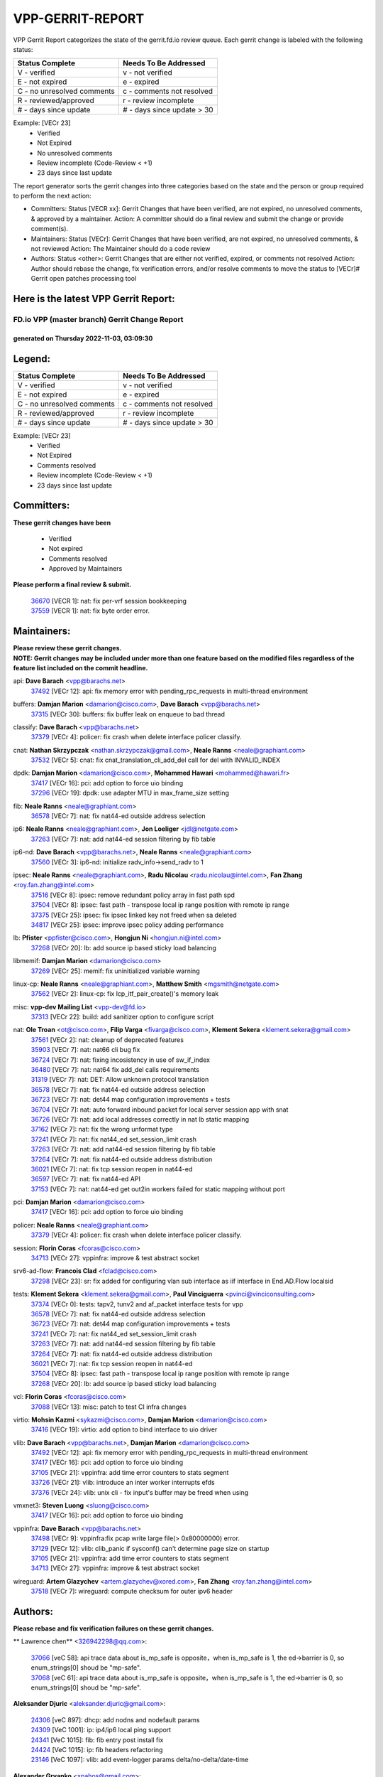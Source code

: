 #################
VPP-GERRIT-REPORT
#################

VPP Gerrit Report categorizes the state of the gerrit.fd.io review queue.  Each gerrit change is labeled with the following status:

========================== ===========================
Status Complete            Needs To Be Addressed
========================== ===========================
V - verified               v - not verified
E - not expired            e - expired
C - no unresolved comments c - comments not resolved
R - reviewed/approved      r - review incomplete
# - days since update      # - days since update > 30
========================== ===========================

Example: [VECr 23]
    - Verified
    - Not Expired
    - No unresolved comments
    - Review incomplete (Code-Review < +1)
    - 23 days since last update

The report generator sorts the gerrit changes into three categories based on the state and the person or group required to perform the next action:

- Committers:
  Status [VECR xx]: Gerrit Changes that have been verified, are not expired, no unresolved comments, & approved by a maintainer.
  Action: A committer should do a final review and submit the change or provide comment(s).

- Maintainers:
  Status [VECr]: Gerrit Changes that have been verified, are not expired, no unresolved comments, & not reviewed
  Action: The Maintainer should do a code review

- Authors:
  Status <other>: Gerrit Changes that are either not verified, expired, or comments not resolved
  Action: Author should rebase the change, fix verification errors, and/or resolve comments to move the status to [VECr]# Gerrit open patches processing tool

Here is the latest VPP Gerrit Report:
-------------------------------------

==============================================
FD.io VPP (master branch) Gerrit Change Report
==============================================
--------------------------------------------
generated on Thursday 2022-11-03, 03:09:30
--------------------------------------------


Legend:
-------
========================== ===========================
Status Complete            Needs To Be Addressed
========================== ===========================
V - verified               v - not verified
E - not expired            e - expired
C - no unresolved comments c - comments not resolved
R - reviewed/approved      r - review incomplete
# - days since update      # - days since update > 30
========================== ===========================

Example: [VECr 23]
    - Verified
    - Not Expired
    - Comments resolved
    - Review incomplete (Code-Review < +1)
    - 23 days since last update


Committers:
-----------
| **These gerrit changes have been**

    - Verified
    - Not expired
    - Comments resolved
    - Approved by Maintainers

| **Please perform a final review & submit.**

  | `36670 <https:////gerrit.fd.io/r/c/vpp/+/36670>`_ [VECR 1]: nat: fix per-vrf session bookkeeping
  | `37559 <https:////gerrit.fd.io/r/c/vpp/+/37559>`_ [VECR 1]: nat: fix byte order error.

Maintainers:
------------
| **Please review these gerrit changes.**

| **NOTE: Gerrit changes may be included under more than one feature based on the modified files regardless of the feature list included on the commit headline.**

api: **Dave Barach** <vpp@barachs.net>
  | `37492 <https:////gerrit.fd.io/r/c/vpp/+/37492>`_ [VECr 12]: api: fix memory error with pending_rpc_requests in multi-thread environment

buffers: **Damjan Marion** <damarion@cisco.com>, **Dave Barach** <vpp@barachs.net>
  | `37315 <https:////gerrit.fd.io/r/c/vpp/+/37315>`_ [VECr 30]: buffers: fix buffer leak on enqueue to bad thread

classify: **Dave Barach** <vpp@barachs.net>
  | `37379 <https:////gerrit.fd.io/r/c/vpp/+/37379>`_ [VECr 4]: policer: fix crash when delete interface policer classify.

cnat: **Nathan Skrzypczak** <nathan.skrzypczak@gmail.com>, **Neale Ranns** <neale@graphiant.com>
  | `37532 <https:////gerrit.fd.io/r/c/vpp/+/37532>`_ [VECr 5]: cnat: fix cnat_translation_cli_add_del call for del with INVALID_INDEX

dpdk: **Damjan Marion** <damarion@cisco.com>, **Mohammed Hawari** <mohammed@hawari.fr>
  | `37417 <https:////gerrit.fd.io/r/c/vpp/+/37417>`_ [VECr 16]: pci: add option to force uio binding
  | `37296 <https:////gerrit.fd.io/r/c/vpp/+/37296>`_ [VECr 19]: dpdk: use adapter MTU in max_frame_size setting

fib: **Neale Ranns** <neale@graphiant.com>
  | `36578 <https:////gerrit.fd.io/r/c/vpp/+/36578>`_ [VECr 7]: nat: fix nat44-ed outside address selection

ip6: **Neale Ranns** <neale@graphiant.com>, **Jon Loeliger** <jdl@netgate.com>
  | `37263 <https:////gerrit.fd.io/r/c/vpp/+/37263>`_ [VECr 7]: nat: add nat44-ed session filtering by fib table

ip6-nd: **Dave Barach** <vpp@barachs.net>, **Neale Ranns** <neale@graphiant.com>
  | `37560 <https:////gerrit.fd.io/r/c/vpp/+/37560>`_ [VECr 3]: ip6-nd: initialize radv_info->send_radv to 1

ipsec: **Neale Ranns** <neale@graphiant.com>, **Radu Nicolau** <radu.nicolau@intel.com>, **Fan Zhang** <roy.fan.zhang@intel.com>
  | `37516 <https:////gerrit.fd.io/r/c/vpp/+/37516>`_ [VECr 8]: ipsec: remove redundant policy array in fast path spd
  | `37504 <https:////gerrit.fd.io/r/c/vpp/+/37504>`_ [VECr 8]: ipsec: fast path - transpose local ip range position with remote ip range
  | `37375 <https:////gerrit.fd.io/r/c/vpp/+/37375>`_ [VECr 25]: ipsec: fix ipsec linked key not freed when sa deleted
  | `34817 <https:////gerrit.fd.io/r/c/vpp/+/34817>`_ [VECr 25]: ipsec: improve ipsec policy adding performance

lb: **Pfister** <ppfister@cisco.com>, **Hongjun Ni** <hongjun.ni@intel.com>
  | `37268 <https:////gerrit.fd.io/r/c/vpp/+/37268>`_ [VECr 20]: lb: add source ip based sticky load balancing

libmemif: **Damjan Marion** <damarion@cisco.com>
  | `37269 <https:////gerrit.fd.io/r/c/vpp/+/37269>`_ [VECr 25]: memif: fix uninitialized variable warning

linux-cp: **Neale Ranns** <neale@graphiant.com>, **Matthew Smith** <mgsmith@netgate.com>
  | `37562 <https:////gerrit.fd.io/r/c/vpp/+/37562>`_ [VECr 2]: linux-cp: fix lcp_itf_pair_create()'s memory leak

misc: **vpp-dev Mailing List** <vpp-dev@fd.io>
  | `37313 <https:////gerrit.fd.io/r/c/vpp/+/37313>`_ [VECr 22]: build: add sanitizer option to configure script

nat: **Ole Troan** <ot@cisco.com>, **Filip Varga** <fivarga@cisco.com>, **Klement Sekera** <klement.sekera@gmail.com>
  | `37561 <https:////gerrit.fd.io/r/c/vpp/+/37561>`_ [VECr 2]: nat: cleanup of deprecated features
  | `35903 <https:////gerrit.fd.io/r/c/vpp/+/35903>`_ [VECr 7]: nat: nat66 cli bug fix
  | `36724 <https:////gerrit.fd.io/r/c/vpp/+/36724>`_ [VECr 7]: nat: fixing incosistency in use of sw_if_index
  | `36480 <https:////gerrit.fd.io/r/c/vpp/+/36480>`_ [VECr 7]: nat: nat64 fix add_del calls requirements
  | `31319 <https:////gerrit.fd.io/r/c/vpp/+/31319>`_ [VECr 7]: nat: DET: Allow unknown protocol translation
  | `36578 <https:////gerrit.fd.io/r/c/vpp/+/36578>`_ [VECr 7]: nat: fix nat44-ed outside address selection
  | `36723 <https:////gerrit.fd.io/r/c/vpp/+/36723>`_ [VECr 7]: nat: det44 map configuration improvements + tests
  | `36704 <https:////gerrit.fd.io/r/c/vpp/+/36704>`_ [VECr 7]: nat: auto forward inbound packet for local server session app with snat
  | `36726 <https:////gerrit.fd.io/r/c/vpp/+/36726>`_ [VECr 7]: nat: add local addresses correctly in nat lb static mapping
  | `37162 <https:////gerrit.fd.io/r/c/vpp/+/37162>`_ [VECr 7]: nat: fix the wrong unformat type
  | `37241 <https:////gerrit.fd.io/r/c/vpp/+/37241>`_ [VECr 7]: nat: fix nat44_ed set_session_limit crash
  | `37263 <https:////gerrit.fd.io/r/c/vpp/+/37263>`_ [VECr 7]: nat: add nat44-ed session filtering by fib table
  | `37264 <https:////gerrit.fd.io/r/c/vpp/+/37264>`_ [VECr 7]: nat: fix nat44-ed outside address distribution
  | `36021 <https:////gerrit.fd.io/r/c/vpp/+/36021>`_ [VECr 7]: nat: fix tcp session reopen in nat44-ed
  | `36597 <https:////gerrit.fd.io/r/c/vpp/+/36597>`_ [VECr 7]: nat: fix nat44-ed API
  | `37153 <https:////gerrit.fd.io/r/c/vpp/+/37153>`_ [VECr 7]: nat: nat44-ed get out2in workers failed for static mapping without port

pci: **Damjan Marion** <damarion@cisco.com>
  | `37417 <https:////gerrit.fd.io/r/c/vpp/+/37417>`_ [VECr 16]: pci: add option to force uio binding

policer: **Neale Ranns** <neale@graphiant.com>
  | `37379 <https:////gerrit.fd.io/r/c/vpp/+/37379>`_ [VECr 4]: policer: fix crash when delete interface policer classify.

session: **Florin Coras** <fcoras@cisco.com>
  | `34713 <https:////gerrit.fd.io/r/c/vpp/+/34713>`_ [VECr 27]: vppinfra: improve & test abstract socket

srv6-ad-flow: **Francois Clad** <fclad@cisco.com>
  | `37298 <https:////gerrit.fd.io/r/c/vpp/+/37298>`_ [VECr 23]: sr: fix added for configuring vlan sub interface as iif interface in End.AD.Flow localsid

tests: **Klement Sekera** <klement.sekera@gmail.com>, **Paul Vinciguerra** <pvinci@vinciconsulting.com>
  | `37374 <https:////gerrit.fd.io/r/c/vpp/+/37374>`_ [VECr 0]: tests: tapv2, tunv2 and af_packet interface tests for vpp
  | `36578 <https:////gerrit.fd.io/r/c/vpp/+/36578>`_ [VECr 7]: nat: fix nat44-ed outside address selection
  | `36723 <https:////gerrit.fd.io/r/c/vpp/+/36723>`_ [VECr 7]: nat: det44 map configuration improvements + tests
  | `37241 <https:////gerrit.fd.io/r/c/vpp/+/37241>`_ [VECr 7]: nat: fix nat44_ed set_session_limit crash
  | `37263 <https:////gerrit.fd.io/r/c/vpp/+/37263>`_ [VECr 7]: nat: add nat44-ed session filtering by fib table
  | `37264 <https:////gerrit.fd.io/r/c/vpp/+/37264>`_ [VECr 7]: nat: fix nat44-ed outside address distribution
  | `36021 <https:////gerrit.fd.io/r/c/vpp/+/36021>`_ [VECr 7]: nat: fix tcp session reopen in nat44-ed
  | `37504 <https:////gerrit.fd.io/r/c/vpp/+/37504>`_ [VECr 8]: ipsec: fast path - transpose local ip range position with remote ip range
  | `37268 <https:////gerrit.fd.io/r/c/vpp/+/37268>`_ [VECr 20]: lb: add source ip based sticky load balancing

vcl: **Florin Coras** <fcoras@cisco.com>
  | `37088 <https:////gerrit.fd.io/r/c/vpp/+/37088>`_ [VECr 13]: misc: patch to test CI infra changes

virtio: **Mohsin Kazmi** <sykazmi@cisco.com>, **Damjan Marion** <damarion@cisco.com>
  | `37416 <https:////gerrit.fd.io/r/c/vpp/+/37416>`_ [VECr 19]: virtio: add option to bind interface to uio driver

vlib: **Dave Barach** <vpp@barachs.net>, **Damjan Marion** <damarion@cisco.com>
  | `37492 <https:////gerrit.fd.io/r/c/vpp/+/37492>`_ [VECr 12]: api: fix memory error with pending_rpc_requests in multi-thread environment
  | `37417 <https:////gerrit.fd.io/r/c/vpp/+/37417>`_ [VECr 16]: pci: add option to force uio binding
  | `37105 <https:////gerrit.fd.io/r/c/vpp/+/37105>`_ [VECr 21]: vppinfra: add time error counters to stats segment
  | `33726 <https:////gerrit.fd.io/r/c/vpp/+/33726>`_ [VECr 21]: vlib: introduce an inter worker interrupts efds
  | `37376 <https:////gerrit.fd.io/r/c/vpp/+/37376>`_ [VECr 24]: vlib: unix cli - fix input's buffer may be freed when using

vmxnet3: **Steven Luong** <sluong@cisco.com>
  | `37417 <https:////gerrit.fd.io/r/c/vpp/+/37417>`_ [VECr 16]: pci: add option to force uio binding

vppinfra: **Dave Barach** <vpp@barachs.net>
  | `37498 <https:////gerrit.fd.io/r/c/vpp/+/37498>`_ [VECr 9]: vppinfra:fix pcap write large file(> 0x80000000) error.
  | `37129 <https:////gerrit.fd.io/r/c/vpp/+/37129>`_ [VECr 12]: vlib: clib_panic if sysconf() can't determine page size on startup
  | `37105 <https:////gerrit.fd.io/r/c/vpp/+/37105>`_ [VECr 21]: vppinfra: add time error counters to stats segment
  | `34713 <https:////gerrit.fd.io/r/c/vpp/+/34713>`_ [VECr 27]: vppinfra: improve & test abstract socket

wireguard: **Artem Glazychev** <artem.glazychev@xored.com>, **Fan Zhang** <roy.fan.zhang@intel.com>
  | `37518 <https:////gerrit.fd.io/r/c/vpp/+/37518>`_ [VECr 7]: wireguard: compute checksum for outer ipv6 header

Authors:
--------
**Please rebase and fix verification failures on these gerrit changes.**

** Lawrence chen** <326942298@qq.com>:

  | `37066 <https:////gerrit.fd.io/r/c/vpp/+/37066>`_ [veC 58]: api trace data about is_mp_safe is opposite，when is_mp_safe is 1, the ed->barrier is 0, so enum_strings[0] shoud be "mp-safe".
  | `37068 <https:////gerrit.fd.io/r/c/vpp/+/37068>`_ [veC 61]: api trace data about is_mp_safe is opposite，when is_mp_safe is 1, the ed->barrier is 0, so enum_strings[0] shoud be "mp-safe".

**Aleksander Djuric** <aleksander.djuric@gmail.com>:

  | `24306 <https:////gerrit.fd.io/r/c/vpp/+/24306>`_ [veC 897]: dhcp: add nodns and nodefault params
  | `24309 <https:////gerrit.fd.io/r/c/vpp/+/24309>`_ [VeC 1001]: ip: ip4/ip6 local ping support
  | `24341 <https:////gerrit.fd.io/r/c/vpp/+/24341>`_ [VeC 1015]: fib: fib entry post install fix
  | `24424 <https:////gerrit.fd.io/r/c/vpp/+/24424>`_ [VeC 1015]: ip: fib headers refactoring
  | `23146 <https:////gerrit.fd.io/r/c/vpp/+/23146>`_ [VeC 1097]: vlib: add event-logger params delta/no-delta/date-time

**Alexander Gryanko** <xpahos@gmail.com>:

  | `13361 <https:////gerrit.fd.io/r/c/vpp/+/13361>`_ [veC 1434]: VOM: Add flush method to dump_cmd

**Alexander Kabaev** <kan@freebsd.org>:

  | `22272 <https:////gerrit.fd.io/r/c/vpp/+/22272>`_ [VeC 1100]: vlib: allow configuration for default rate limit

**Aloys Augustin** <aloaugus@cisco.com>:

  | `34844 <https:////gerrit.fd.io/r/c/vpp/+/34844>`_ [veC 233]: misc: fix physmem allocation error handling
  | `27474 <https:////gerrit.fd.io/r/c/vpp/+/27474>`_ [veC 876]: ip: expose API to enable IP4 on an interface
  | `27460 <https:////gerrit.fd.io/r/c/vpp/+/27460>`_ [veC 878]: quic: WIP: improve scheduling
  | `27127 <https:////gerrit.fd.io/r/c/vpp/+/27127>`_ [veC 891]: ipsec: WIP: IPsec SA pinning experiment
  | `25996 <https:////gerrit.fd.io/r/c/vpp/+/25996>`_ [veC 958]: tap: improve default rx scheduling

**Anatoly Nikulin** <trotux@gmail.com>:

  | `31917 <https:////gerrit.fd.io/r/c/vpp/+/31917>`_ [veC 573]: acl: fix enabling interface counters

**Andreas Schultz** <aschultz@warp10.net>:

  | `27097 <https:////gerrit.fd.io/r/c/vpp/+/27097>`_ [VeC 901]: misc: pass NULL instead off 0 for pointer in variadic functions
  | `15798 <https:////gerrit.fd.io/r/c/vpp/+/15798>`_ [vec 926]: upf: Initial implementation of 3GPP TS 23.214 GTP-U UPF
  | `26038 <https:////gerrit.fd.io/r/c/vpp/+/26038>`_ [veC 957]: tcp: move options parse to separate reusable function
  | `25223 <https:////gerrit.fd.io/r/c/vpp/+/25223>`_ [vec 980]: docs: document alternate compression tools for core files
  | `16092 <https:////gerrit.fd.io/r/c/vpp/+/16092>`_ [veC 1442]: handle invalid session in tcp shutdown procedures

**Andrej Kozemcak** <andrej.kozemcak@pantheon.tech>:

  | `20489 <https:////gerrit.fd.io/r/c/vpp/+/20489>`_ [veC 1217]: DO_NOT_MERGE: Test build VOM packaged.
  | `16818 <https:////gerrit.fd.io/r/c/vpp/+/16818>`_ [VeC 1381]: Fix asserting in ip4_tcp_udp_compute_checksum.

**Andrew Yourtchenko** <ayourtch@gmail.com>:

  | `37536 <https:////gerrit.fd.io/r/c/vpp/+/37536>`_ [vEC 7]: misc: VPP 22.10 Release Notes
  | `35638 <https:////gerrit.fd.io/r/c/vpp/+/35638>`_ [vEC 12]: fateshare: a plugin for managing child processes
  | `31368 <https:////gerrit.fd.io/r/c/vpp/+/31368>`_ [Vec 133]: vlib: Sleep less in unix input if there were active signals recently
  | `36377 <https:////gerrit.fd.io/r/c/vpp/+/36377>`_ [VeC 146]: tests: add libmemif tests
  | `36142 <https:////gerrit.fd.io/r/c/vpp/+/36142>`_ [veC 164]: build: add a check that "Fix" commits also refer to the commit that they are fixing
  | `28513 <https:////gerrit.fd.io/r/c/vpp/+/28513>`_ [veC 196]: capo: Calico Policies plugin
  | `35955 <https:////gerrit.fd.io/r/c/vpp/+/35955>`_ [Vec 203]: api: do not attempt to pass the null queue pointer from vl_api_can_send_msg
  | `28083 <https:////gerrit.fd.io/r/c/vpp/+/28083>`_ [VeC 278]: acl: acl-plugin custom policies
  | `34635 <https:////gerrit.fd.io/r/c/vpp/+/34635>`_ [veC 280]: ip: punt socket - take the tags in Ethernet header into consideration
  | `32164 <https:////gerrit.fd.io/r/c/vpp/+/32164>`_ [veC 391]: acl: change the algorithm for cleaning the sessions from purgatory
  | `26945 <https:////gerrit.fd.io/r/c/vpp/+/26945>`_ [veC 909]: (to be edited) expectations on tests for the test framework

**Andrey "Zed" Zaikin** <zmail11@gmail.com>:

  | `12748 <https:////gerrit.fd.io/r/c/vpp/+/12748>`_ [VeC 1622]: lb: add missing vip/as indexes to trace strings

**Arthas Kang** <arthas.kang@163.com>:

  | `31084 <https:////gerrit.fd.io/r/c/vpp/+/31084>`_ [veC 638]: plugin lb Fixed NAT4 SNAT invalid src_port ; Add NAT4 TCP SNAT support; Fixed NAT4 add SNAT map with protocol 0;

**Arthur de Kerhor** <arthurdekerhor@gmail.com>:

  | `32695 <https:////gerrit.fd.io/r/c/vpp/+/32695>`_ [VEc 6]: ip: add support for buffer offload metadata in ip midchain
  | `37059 <https:////gerrit.fd.io/r/c/vpp/+/37059>`_ [VEc 7]: ipsec: new api for sa ips and ports updates

**Asumu Takikawa** <asumu@igalia.com>:

  | `16387 <https:////gerrit.fd.io/r/c/vpp/+/16387>`_ [veC 1420]: nat: fix issues in MAP-E port allocation mode
  | `16388 <https:////gerrit.fd.io/r/c/vpp/+/16388>`_ [veC 1427]: CSIT-541: add lwB4 functionality for lw4o6

**Atzm Watanabe** <atzmism@gmail.com>:

  | `36935 <https:////gerrit.fd.io/r/c/vpp/+/36935>`_ [VeC 57]: ikev2: accept rekey request for IKE SA
  | `35224 <https:////gerrit.fd.io/r/c/vpp/+/35224>`_ [VeC 268]: ikev2: fix profile_index for ikev2_sa_dump API

**Avinash Gonsalves** <avinash.gonsalves@nokia.com>:

  | `15084 <https:////gerrit.fd.io/r/c/vpp/+/15084>`_ [veC 631]: ipsec: add multicore crypto scheduler support

**Baruch Siach** <baruch@siach.name>:

  | `33935 <https:////gerrit.fd.io/r/c/vpp/+/33935>`_ [veC 395]: vppinfra: decode aarch64 PC in signal handler
  | `33934 <https:////gerrit.fd.io/r/c/vpp/+/33934>`_ [veC 395]: vppinfra: remove redundant local variables initialization

**Benoît Ganne** <bganne@cisco.com>:

  | `33455 <https:////gerrit.fd.io/r/c/vpp/+/33455>`_ [VEc 8]: ip_session_redirect: add session redirect plugin

**Berenger Foucher** <berenger.foucher@stagiaires.ssi.gouv.fr>:

  | `14578 <https:////gerrit.fd.io/r/c/vpp/+/14578>`_ [veC 1524]: Add X509 authentication support to IKEv2 in VPP

**Bhishma Acharya** <bhishma@rtbrick.com>:

  | `36705 <https:////gerrit.fd.io/r/c/vpp/+/36705>`_ [VeC 97]: ip-neighbor: Fixed delay(1~2s) in neighbor-probe interval
  | `35927 <https:////gerrit.fd.io/r/c/vpp/+/35927>`_ [VeC 204]: fib: enhancement to support change table-id associated with fib-table

**Brant Lin** <brant.lin@ericsson.com>:

  | `14902 <https:////gerrit.fd.io/r/c/vpp/+/14902>`_ [veC 1504]: Fix the crash when creating the vapi context

**Carl Baldwin** <carl@ecbaldwin.net>:

  | `23528 <https:////gerrit.fd.io/r/c/vpp/+/23528>`_ [vec 1080]: docs: Remove redundancy on building VPP page

**Carl Smith** <carl.smith@alliedtelesis.co.nz>:

  | `23634 <https:////gerrit.fd.io/r/c/vpp/+/23634>`_ [VeC 1072]: ipip: return existing if_index if tunnel already exists.

**Chinmaya Agarwal** <chinmaya.agarwal@hsc.com>:

  | `33635 <https:////gerrit.fd.io/r/c/vpp/+/33635>`_ [VeC 426]: sr: fix added for returning correct value for behavior field in API message

**Chris Luke** <chris_luke@comcast.com>:

  | `9483 <https:////gerrit.fd.io/r/c/vpp/+/9483>`_ [VeC 1659]: PAPI unserializer for reply_in_shmem data (VPP-136)
  | `9482 <https:////gerrit.fd.io/r/c/vpp/+/9482>`_ [VeC 1659]: Add fetching shmem support to vpp_papi (VPP-136)

**Christian Hopps** <chopps@chopps.org>:

  | `28657 <https:////gerrit.fd.io/r/c/vpp/+/28657>`_ [VeC 790]: misc: vpp_get_stats: add dump-machine formatting
  | `22353 <https:////gerrit.fd.io/r/c/vpp/+/22353>`_ [VeC 1099]: vlib: add option to use stderr instead of syslog.

**Clement Durand** <clement.durand@polytechnique.edu>:

  | `6274 <https:////gerrit.fd.io/r/c/vpp/+/6274>`_ [veC 1721]: elog: Text-format dump of event logs.

**Damjan Marion** <dmarion@0xa5.net>:

  | `36067 <https:////gerrit.fd.io/r/c/vpp/+/36067>`_ [VeC 183]: vppinfra: move cJSON and jsonformat to vlibmemory
  | `35155 <https:////gerrit.fd.io/r/c/vpp/+/35155>`_ [veC 265]: vppinfra: universal splats and aligned loads/stores
  | `34856 <https:////gerrit.fd.io/r/c/vpp/+/34856>`_ [veC 298]: ethernet: promisc refactor
  | `34845 <https:////gerrit.fd.io/r/c/vpp/+/34845>`_ [veC 299]: ethernet: add_del_mac and change_mac are ethernet specific

**Daniel Beres** <daniel.beres@pantheon.tech>:

  | `34628 <https:////gerrit.fd.io/r/c/vpp/+/34628>`_ [VeC 296]: dns: support AAAA over IPV4

**Dastin Wilski** <dastin.wilski@gmail.com>:

  | `37060 <https:////gerrit.fd.io/r/c/vpp/+/37060>`_ [VeC 60]: ipsec: esp_encrypt prefetch and unroll

**Dave Wallace** <dwallacelf@gmail.com>:

  | `37420 <https:////gerrit.fd.io/r/c/vpp/+/37420>`_ [VEc 13]: tests: remove intermittent failing tests on vpp_debug image
  | `33727 <https:////gerrit.fd.io/r/c/vpp/+/33727>`_ [VeC 280]: tests: relicense
  | `33707 <https:////gerrit.fd.io/r/c/vpp/+/33707>`_ [VeC 285]: papi: relicense

**David Johnson** <davijoh3@cisco.com>:

  | `16670 <https:////gerrit.fd.io/r/c/vpp/+/16670>`_ [veC 1377]: Fix various -Wmaybe-uninitialized and -Wstrict-overflow warnings

**Dmitry Vakhrushev** <dmitry@netgate.com>:

  | `25502 <https:////gerrit.fd.io/r/c/vpp/+/25502>`_ [Vec 533]: interface: getting interface device specific info

**Dmitry Valter** <dvalter@protonmail.com>:

  | `34694 <https:////gerrit.fd.io/r/c/vpp/+/34694>`_ [VeC 208]: vlib: remove process restart cli
  | `34800 <https:////gerrit.fd.io/r/c/vpp/+/34800>`_ [VeC 216]: vppinfra: fix non-zero offsets to NULL pointer

**Ed Kern** <ejk@cisco.com>:

  | `20442 <https:////gerrit.fd.io/r/c/vpp/+/20442>`_ [veC 1220]: build: do not merge

**Ed Warnicke** <hagbard@gmail.com>:

  | `14394 <https:////gerrit.fd.io/r/c/vpp/+/14394>`_ [VeC 1534]: Update docker files to reflect best pratices.

**Faicker Mo** <faicker.mo@ucloud.cn>:

  | `18207 <https:////gerrit.fd.io/r/c/vpp/+/18207>`_ [VeC 1328]: dpdk: Fix tx queue overflow when multi workers are used

**Feng Gao** <davidfgao@tencent.com>:

  | `26296 <https:////gerrit.fd.io/r/c/vpp/+/26296>`_ [veC 944]: ipsec: Correct inconsistent alignment for crypto_op

**Filip Varga** <fivarga@cisco.com>:

  | `35444 <https:////gerrit.fd.io/r/c/vpp/+/35444>`_ [vEC 7]: nat: nat44-ed cleanup & improvements
  | `35966 <https:////gerrit.fd.io/r/c/vpp/+/35966>`_ [vEC 7]: nat: nat44-ed update timeout api
  | `34929 <https:////gerrit.fd.io/r/c/vpp/+/34929>`_ [vEC 7]: nat: det44 map configuration improvements

**Florin Coras** <florin.coras@gmail.com>:

  | `36252 <https:////gerrit.fd.io/r/c/vpp/+/36252>`_ [VeC 156]: svm: multi chunk allocs if requests larger than max chunk
  | `23529 <https:////gerrit.fd.io/r/c/vpp/+/23529>`_ [VeC 421]: tcp: fin on data packets

**Gabriel Oginski** <gabrielx.oginski@intel.com>:

  | `37361 <https:////gerrit.fd.io/r/c/vpp/+/37361>`_ [VEc 8]: wireguard: add atomic mutex
  | `36133 <https:////gerrit.fd.io/r/c/vpp/+/36133>`_ [veC 171]: vapi: add a new api for ipsec for collecting date
  | `32655 <https:////gerrit.fd.io/r/c/vpp/+/32655>`_ [VeC 509]: crypto: fix possible frame resize

**GaoChX** <chiso.gao@gmail.com>:

  | `37010 <https:////gerrit.fd.io/r/c/vpp/+/37010>`_ [VeC 55]: interface: fix crash if vnet_hw_if_get_rx_queue return zero

**Gary Boon** <gboon@cisco.com>:

  | `30522 <https:////gerrit.fd.io/r/c/vpp/+/30522>`_ [veC 681]: Add callback support for the dispatch node.
  | `30239 <https:////gerrit.fd.io/r/c/vpp/+/30239>`_ [veC 700]: Add a new function to the MCAP logic that allows a custom header to be added on top of the data in a vlib buffer.
  | `25517 <https:////gerrit.fd.io/r/c/vpp/+/25517>`_ [VeC 979]: vlib: check for null handoff queue element in vlib_buffer_enqueue_to_thread

**Gerard Keown** <gerard.keown@enea.com>:

  | `24369 <https:////gerrit.fd.io/r/c/vpp/+/24369>`_ [veC 1021]: cores: mismatching "worker" & "corelist-workers" parameters can cause coredump

**Govindarajan Mohandoss** <govindarajan.mohandoss@arm.com>:

  | `28164 <https:////gerrit.fd.io/r/c/vpp/+/28164>`_ [veC 813]: acl: ACL Plugin performance improvement for both SF and SL modes
  | `27167 <https:////gerrit.fd.io/r/c/vpp/+/27167>`_ [veC 889]: acl: ACL Plugin performance improvement for both SF and SL modes

**Hedi Bouattour** <hedibouattour2010@gmail.com>:

  | `37248 <https:////gerrit.fd.io/r/c/vpp/+/37248>`_ [VeC 36]: urpf: add show urpf cli
  | `34726 <https:////gerrit.fd.io/r/c/vpp/+/34726>`_ [VeC 89]: interface: add buffer stats api

**Hemant Singh** <hemant@mnkcg.com>:

  | `32077 <https:////gerrit.fd.io/r/c/vpp/+/32077>`_ [veC 453]: fixstyle
  | `32023 <https:////gerrit.fd.io/r/c/vpp/+/32023>`_ [veC 560]: ip-neighbor: Add ip_neighbor_find_entry with ip+interface key

**IJsbrand Wijnands** <iwijnand@cisco.com>:

  | `25696 <https:////gerrit.fd.io/r/c/vpp/+/25696>`_ [veC 972]: mpls: add user defined name tag to mpls tunnels
  | `25678 <https:////gerrit.fd.io/r/c/vpp/+/25678>`_ [veC 972]: tap: tap dev_name and default value for bin api
  | `25677 <https:////gerrit.fd.io/r/c/vpp/+/25677>`_ [veC 972]: tap: tap dev_name and default value for bin api

**Ignas Bačius** <ignas@noia.network>:

  | `22733 <https:////gerrit.fd.io/r/c/vpp/+/22733>`_ [VeC 1094]: gre: allow to delete tunnel by sw_if_index
  | `22666 <https:////gerrit.fd.io/r/c/vpp/+/22666>`_ [VeC 1115]: ip: fix possible use of uninitialized variable

**Igor Mikhailov** <imichail@cisco.com>:

  | `15131 <https:////gerrit.fd.io/r/c/vpp/+/15131>`_ [VeC 1458]: Ensure VPP library version has 2 digits separated by dot.

**Ilia Abashin** <abashinos@gmail.com>:

  | `20234 <https:////gerrit.fd.io/r/c/vpp/+/20234>`_ [veC 1231]: Updated vpp_if_stats to latest version, including fresh documentation

**Ivan Shvedunov** <ivan4th@gmail.com>:

  | `36592 <https:////gerrit.fd.io/r/c/vpp/+/36592>`_ [VeC 120]: stats: handle interface renames properly
  | `36590 <https:////gerrit.fd.io/r/c/vpp/+/36590>`_ [VeC 120]: nat: fix handling checksum offload in nat44-ed
  | `28085 <https:////gerrit.fd.io/r/c/vpp/+/28085>`_ [Vec 827]: hsa: fix proxy crash upon failed connect

**Jack Xu** <jack.c.xu@ericsson.com>:

  | `18406 <https:////gerrit.fd.io/r/c/vpp/+/18406>`_ [veC 1320]: fix multi-enable bug of enable feature function

**Jakub Grajciar** <jgrajcia@cisco.com>:

  | `30575 <https:////gerrit.fd.io/r/c/vpp/+/30575>`_ [VeC 385]: libmemif: add shm debug APIs
  | `28175 <https:////gerrit.fd.io/r/c/vpp/+/28175>`_ [Vec 531]: api: implement api for api trace
  | `29526 <https:////gerrit.fd.io/r/c/vpp/+/29526>`_ [vec 565]: api: python object model
  | `30216 <https:////gerrit.fd.io/r/c/vpp/+/30216>`_ [vec 699]: tests: remove sr_mpls from vpp_papi_provider and add sr_mpls object models
  | `30125 <https:////gerrit.fd.io/r/c/vpp/+/30125>`_ [Vec 701]: tests: remove igmp from vpp_papi_provider and refactor igmp object models

**Jakub Havas** <jakub.havas@pantheon.tech>:

  | `33130 <https:////gerrit.fd.io/r/c/vpp/+/33130>`_ [VeC 475]: udp: create an api to dump decaps
  | `32948 <https:////gerrit.fd.io/r/c/vpp/+/32948>`_ [veC 491]: ipfix-export: replace cli command with an implemented api function

**Jan Cavojsky** <jan.cavojsky@pantheon.tech>:

  | `28899 <https:////gerrit.fd.io/r/c/vpp/+/28899>`_ [veC 635]: flowprobe: add API dump of params and list of interfaces for recording
  | `25992 <https:////gerrit.fd.io/r/c/vpp/+/25992>`_ [veC 694]: libmemif: update example applications and documentation
  | `28988 <https:////gerrit.fd.io/r/c/vpp/+/28988>`_ [VeC 771]: vat: avoid crash vpp after command ip_table_dump

**Jason Zhang** <jason.zhang2@arm.com>:

  | `22355 <https:////gerrit.fd.io/r/c/vpp/+/22355>`_ [VeC 1097]: vppinfra: change CLIB_MEMORY_BARRIER to use C11 built-in atomic APIs

**Jasvinder Singh** <jasvinder.singh@intel.com>:

  | `16839 <https:////gerrit.fd.io/r/c/vpp/+/16839>`_ [VeC 1350]: HQoS: update scheduler to support mbuf sched field change

**Jawahar Gundapaneni** <jgundapa@cisco.com>:

  | `25995 <https:////gerrit.fd.io/r/c/vpp/+/25995>`_ [vec 680]: interface: Upstream TAP I/fs with ADMIN_UP
  | `26121 <https:////gerrit.fd.io/r/c/vpp/+/26121>`_ [vec 945]: memif: CLI to debug memif buffer contents

**Jessica Tallon** <tsyesika@igalia.com>:

  | `15500 <https:////gerrit.fd.io/r/c/vpp/+/15500>`_ [veC 1434]: VPP-923: Add trace filtering enhancement

**Jing Liu** <liu.jing5@zte.com.cn>:

  | `14335 <https:////gerrit.fd.io/r/c/vpp/+/14335>`_ [VeC 1524]: Add Memory barrier while calling clib_cpu_time_now

**Jing Peng** <jing@meter.com>:

  | `37058 <https:////gerrit.fd.io/r/c/vpp/+/37058>`_ [VeC 63]: vppapigen: fix json build error

**Jing Peng** <pj.hades@gmail.com>:

  | `36186 <https:////gerrit.fd.io/r/c/vpp/+/36186>`_ [VeC 166]: nat: fix nat44 fib reference count bookkeeping
  | `36062 <https:////gerrit.fd.io/r/c/vpp/+/36062>`_ [VeC 188]: vppinfra: fix duplicate bihash stat update
  | `36042 <https:////gerrit.fd.io/r/c/vpp/+/36042>`_ [VeC 190]: vppinfra: add bihash update interface

**John Lo** <lojultra2020@outlook.com>:

  | `14858 <https:////gerrit.fd.io/r/c/vpp/+/14858>`_ [veC 1486]: Bring back original l2-output node function

**Jordy You** <jordy.you@ericsson.com>:

  | `13016 <https:////gerrit.fd.io/r/c/vpp/+/13016>`_ [VeC 1504]: fix ip checksum issue for odd start address
  | `13002 <https:////gerrit.fd.io/r/c/vpp/+/13002>`_ [veC 1604]: fix ip checksum issue for odd start address if the input data is starting with an odd address,then the calcuation will be error

**Julius Milan** <julius.milan@pantheon.tech>:

  | `29050 <https:////gerrit.fd.io/r/c/vpp/+/29050>`_ [vec 634]: papi: fix name vector stats entry dump
  | `29030 <https:////gerrit.fd.io/r/c/vpp/+/29030>`_ [veC 694]: nat: add per host counters into det44
  | `29029 <https:////gerrit.fd.io/r/c/vpp/+/29029>`_ [VeC 770]: stats: enable setting of name vectors for plugins
  | `29028 <https:////gerrit.fd.io/r/c/vpp/+/29028>`_ [VeC 770]: stats: fix dump of null data entries
  | `25785 <https:////gerrit.fd.io/r/c/vpp/+/25785>`_ [veC 951]: vppinfra: add bitmap search next bit on interval

**Junfeng Wang** <drenfong.wang@intel.com>:

  | `33607 <https:////gerrit.fd.io/r/c/vpp/+/33607>`_ [Vec 278]: wireguard:avx512 blake3 for wireguard
  | `31581 <https:////gerrit.fd.io/r/c/vpp/+/31581>`_ [veC 593]: pppoe: init the variable of result0 result1
  | `29975 <https:////gerrit.fd.io/r/c/vpp/+/29975>`_ [veC 707]: l2: l2output avx512
  | `30117 <https:////gerrit.fd.io/r/c/vpp/+/30117>`_ [veC 707]: l2: test

**Keith Burns** <alagalah@gmail.com>:

  | `22368 <https:////gerrit.fd.io/r/c/vpp/+/22368>`_ [VeC 1131]: vat : VLAN subif formatter accepting 'vlan'       instead of 'vlan_id'

**Kevin Wang** <kevin.wang@arm.com>:

  | `10293 <https:////gerrit.fd.io/r/c/vpp/+/10293>`_ [veC 1737]: vppinfra: use __atomic_fetch_add instead of __sync_fetch_and_add builtins

**King Ma** <kinma@cisco.com>:

  | `20390 <https:////gerrit.fd.io/r/c/vpp/+/20390>`_ [VeC 926]: ip: make reassembled packet to preserve ip.fib_index

**Kingwel Xie** <kingwel.xie@ericsson.com>:

  | `16617 <https:////gerrit.fd.io/r/c/vpp/+/16617>`_ [veC 1332]: perfmon: improvement, HW_CACHE events
  | `16910 <https:////gerrit.fd.io/r/c/vpp/+/16910>`_ [veC 1382]: pg: improved unformat_user to show accurate error message

**Kiran Shastri** <shastrinator@gmail.com>:

  | `20445 <https:////gerrit.fd.io/r/c/vpp/+/20445>`_ [veC 1213]: Fix git usage in vom build scripts

**Klement Sekera** <klement.sekera@gmail.com>:

  | `35739 <https:////gerrit.fd.io/r/c/vpp/+/35739>`_ [veC 224]: tests: refactor assert*counter_equal APIs
  | `35218 <https:////gerrit.fd.io/r/c/vpp/+/35218>`_ [veC 270]: tests: prevent running as root
  | `32435 <https:////gerrit.fd.io/r/c/vpp/+/32435>`_ [veC 275]: nat: enhance test - make sure all workers are hit
  | `33507 <https:////gerrit.fd.io/r/c/vpp/+/33507>`_ [VeC 281]: nat: properly handle truncated packets
  | `27083 <https:////gerrit.fd.io/r/c/vpp/+/27083>`_ [veC 902]: nat: "users" dump for ED-NAT

**Korian Edeline** <korian.edeline@ulg.ac.be>:

  | `14083 <https:////gerrit.fd.io/r/c/vpp/+/14083>`_ [veC 1547]: consistent output for bitmap next_set&next_clear

**Kyeong Min Park** <pak2536@gmail.com>:

  | `30960 <https:////gerrit.fd.io/r/c/vpp/+/30960>`_ [veC 637]: memif: fix invalid next_index selection

**Leung Lai Yung** <benkerbuild@gmail.com>:

  | `36128 <https:////gerrit.fd.io/r/c/vpp/+/36128>`_ [VeC 171]: vppinfra: remove unused line

**Luo Yaozu** <luoyaozu@foxmail.com>:

  | `37073 <https:////gerrit.fd.io/r/c/vpp/+/37073>`_ [veC 58]: ip neighbor: fix debug log format output

**Mauricio Solis** <mauricio.solisjr@tno.nl>:

  | `29862 <https:////gerrit.fd.io/r/c/vpp/+/29862>`_ [VeC 255]: ip6 ioam: updated iOAM plugin based on https://github.com/inband-oam/ietf/blob/master/drafts/versions/03/draft-ietf-ippm-ioam-ipv6-options-03.txt and https://tools.ietf.org/html/draft-ietf-ippm-ioam-data-10

**Maxime Peim** <mpeim@cisco.com>:

  | `33019 <https:////gerrit.fd.io/r/c/vpp/+/33019>`_ [vec 462]: vlib: adaptive mode switching algorithm modification

**Mercury Noah** <mercury124185@gmail.com>:

  | `36492 <https:////gerrit.fd.io/r/c/vpp/+/36492>`_ [VeC 131]: ip6-nd: fix ip6-nd proxy issue
  | `35916 <https:////gerrit.fd.io/r/c/vpp/+/35916>`_ [VeC 203]: arp: fix the arp proxy issue

**Michael Yu** <michael.a.yu@nokia-sbell.com>:

  | `30454 <https:////gerrit.fd.io/r/c/vpp/+/30454>`_ [VeC 685]: devices: fix af-packet device TX stuck issue

**Michal Kalderon** <mkalderon@marvell.com>:

  | `34795 <https:////gerrit.fd.io/r/c/vpp/+/34795>`_ [vec 309]: svm: Fix chunk allocation when data_size is larger than max chunk size

**Miklos Tirpak** <miklos.tirpak@gmail.com>:

  | `34873 <https:////gerrit.fd.io/r/c/vpp/+/34873>`_ [VeC 296]: nat: reliable TCP conn close in NAT44-ed
  | `34851 <https:////gerrit.fd.io/r/c/vpp/+/34851>`_ [veC 299]: nat: reliable TCP conn establishment in NAT44-ed

**Mohammed Alshohayeb** <mshohayeb@wirefilter.com>:

  | `16470 <https:////gerrit.fd.io/r/c/vpp/+/16470>`_ [veC 1400]: docs: clarify doxygen vec _align behaviour.

**Mohsin Kazmi** <sykazmi@cisco.com>:

  | `37505 <https:////gerrit.fd.io/r/c/vpp/+/37505>`_ [vEC 12]: gso: add gso documentation
  | `37497 <https:////gerrit.fd.io/r/c/vpp/+/37497>`_ [vEC 13]: devices: make the gso and qdisc-bypass default
  | `36302 <https:////gerrit.fd.io/r/c/vpp/+/36302>`_ [VeC 34]: gso: use the header offsets from buffer metadata
  | `36725 <https:////gerrit.fd.io/r/c/vpp/+/36725>`_ [Vec 98]: virtio: add support for tx-queue-size
  | `36513 <https:////gerrit.fd.io/r/c/vpp/+/36513>`_ [VeC 127]: libmemif: add the binaries in the packaging
  | `36484 <https:////gerrit.fd.io/r/c/vpp/+/36484>`_ [VeC 133]: libmemif: add testing application
  | `36296 <https:////gerrit.fd.io/r/c/vpp/+/36296>`_ [veC 156]: pg: fix the use of hdr offsets in buffer metadata
  | `35934 <https:////gerrit.fd.io/r/c/vpp/+/35934>`_ [veC 170]: devices: add cli support to enable disable qdisc bypass
  | `35912 <https:////gerrit.fd.io/r/c/vpp/+/35912>`_ [VeC 208]: interface: fix the processing levels
  | `34517 <https:////gerrit.fd.io/r/c/vpp/+/34517>`_ [Vec 352]: hash: fix the Extension Header for ipv6 in crc32_5tuples
  | `33954 <https:////gerrit.fd.io/r/c/vpp/+/33954>`_ [VeC 391]: process: vpp process privileges and capabilities
  | `32837 <https:////gerrit.fd.io/r/c/vpp/+/32837>`_ [veC 498]: gso: improve interface handling
  | `32470 <https:////gerrit.fd.io/r/c/vpp/+/32470>`_ [VeC 524]: virtio: fix the number of rxqs
  | `31700 <https:////gerrit.fd.io/r/c/vpp/+/31700>`_ [VeC 590]: interface: rename runtime data func
  | `31115 <https:////gerrit.fd.io/r/c/vpp/+/31115>`_ [VeC 630]: virtio: add multi-txq support for vhost user

**Nathan Moos** <nmoos@cisco.com>:

  | `30792 <https:////gerrit.fd.io/r/c/vpp/+/30792>`_ [Vec 646]: build: add config option for LD_PRELOAD

**Nathan Skrzypczak** <nathan.skrzypczak@gmail.com>:

  | `31449 <https:////gerrit.fd.io/r/c/vpp/+/31449>`_ [veC 33]: cnat: dont compute offloaded cksums
  | `32820 <https:////gerrit.fd.io/r/c/vpp/+/32820>`_ [VeC 33]: cnat: better cnat snat-policy cli
  | `33264 <https:////gerrit.fd.io/r/c/vpp/+/33264>`_ [VeC 33]: pbl: Port based balancer
  | `32821 <https:////gerrit.fd.io/r/c/vpp/+/32821>`_ [VeC 33]: cnat: add ip/client bihash
  | `29748 <https:////gerrit.fd.io/r/c/vpp/+/29748>`_ [VeC 33]: cnat: remove rwlock on ts
  | `34108 <https:////gerrit.fd.io/r/c/vpp/+/34108>`_ [VeC 33]: cnat: flag to disable rsession
  | `35805 <https:////gerrit.fd.io/r/c/vpp/+/35805>`_ [VeC 33]: dpdk: add intf tag to dev{} subinput
  | `32271 <https:////gerrit.fd.io/r/c/vpp/+/32271>`_ [VeC 33]: memif: add support for ns abstract sockets
  | `34734 <https:////gerrit.fd.io/r/c/vpp/+/34734>`_ [VeC 107]: memif: autogenerate socket_ids
  | `35756 <https:////gerrit.fd.io/r/c/vpp/+/35756>`_ [VeC 224]: cnat: expose flow hash config in tr
  | `34552 <https:////gerrit.fd.io/r/c/vpp/+/34552>`_ [VeC 300]: cnat: add single lookup

**Naveen Joy** <najoy@cisco.com>:

  | `33000 <https:////gerrit.fd.io/r/c/vpp/+/33000>`_ [VeC 488]: tests: alternative log directory for unittest logs
  | `31937 <https:////gerrit.fd.io/r/c/vpp/+/31937>`_ [vec 565]: tests: enable make test to be run inside a VM
  | `29921 <https:////gerrit.fd.io/r/c/vpp/+/29921>`_ [veC 714]: tests: run tests against an existing VPP instance
  | `18602 <https:////gerrit.fd.io/r/c/vpp/+/18602>`_ [VeC 1112]: tests: fixes test_bier_e2e_64 for python3
  | `22817 <https:////gerrit.fd.io/r/c/vpp/+/22817>`_ [VeC 1112]: tests: fix scapy error when using python3
  | `18606 <https:////gerrit.fd.io/r/c/vpp/+/18606>`_ [veC 1311]: fixes TypeError raised by the framework when using python3
  | `18128 <https:////gerrit.fd.io/r/c/vpp/+/18128>`_ [VeC 1335]: make-test: apply common PEP8 style conventions

**Neale Ranns** <neale@graphiant.com>:

  | `36821 <https:////gerrit.fd.io/r/c/vpp/+/36821>`_ [VeC 83]: vlib: "sh errors" shows error severity counters
  | `35436 <https:////gerrit.fd.io/r/c/vpp/+/35436>`_ [VeC 243]: qos: Dual loop the QoS record node
  | `34686 <https:////gerrit.fd.io/r/c/vpp/+/34686>`_ [vec 329]: dependency: Create the dependency graph tracking infra. A simple cut-n-paste of what is already present in FIB
  | `34687 <https:////gerrit.fd.io/r/c/vpp/+/34687>`_ [VeC 329]: fib: Remove the fib graph dependency code
  | `34688 <https:////gerrit.fd.io/r/c/vpp/+/34688>`_ [VeC 330]: dependency: Dpendency tracking improvements
  | `34689 <https:////gerrit.fd.io/r/c/vpp/+/34689>`_ [veC 331]: interface: Add a dependency node to a SW interface fib: update the adjacnecy subsystem to use interface dependency tracking
  | `33510 <https:////gerrit.fd.io/r/c/vpp/+/33510>`_ [VeC 442]: tests: Test for ARP behaviour on links with a /32 configured
  | `32770 <https:////gerrit.fd.io/r/c/vpp/+/32770>`_ [VeC 449]: ip: A weak host mode for IPv6
  | `26811 <https:////gerrit.fd.io/r/c/vpp/+/26811>`_ [Vec 455]: ipsec: Make Add/Del SA MP safe
  | `32760 <https:////gerrit.fd.io/r/c/vpp/+/32760>`_ [VeC 489]: fib: tunnel: Pin a tunnel's egress interface to its source
  | `30412 <https:////gerrit.fd.io/r/c/vpp/+/30412>`_ [veC 532]: ethernet: Ether types on the API
  | `27086 <https:////gerrit.fd.io/r/c/vpp/+/27086>`_ [vec 532]: ip: ip6 rewrite performance bump
  | `31428 <https:////gerrit.fd.io/r/c/vpp/+/31428>`_ [veC 560]: ipsec: Remove the backend infra
  | `31397 <https:////gerrit.fd.io/r/c/vpp/+/31397>`_ [VeC 565]: vppapigen: Support an 'mpsafe' keyword on the API
  | `31695 <https:////gerrit.fd.io/r/c/vpp/+/31695>`_ [veC 580]: teib: Fix fib-index for nh and peer
  | `31780 <https:////gerrit.fd.io/r/c/vpp/+/31780>`_ [Vec 582]: dpdk: Fix the handling of failed burst enqueues for crypto ops
  | `31788 <https:////gerrit.fd.io/r/c/vpp/+/31788>`_ [VeC 583]: ip: Repeat ip4 prefetch strategy for ip6 in rewrite
  | `30141 <https:////gerrit.fd.io/r/c/vpp/+/30141>`_ [veC 701]: tests: Sum stats over all threads
  | `29494 <https:////gerrit.fd.io/r/c/vpp/+/29494>`_ [veC 743]: devices: NULL device
  | `29310 <https:////gerrit.fd.io/r/c/vpp/+/29310>`_ [veC 755]: pg: Coverity warning of uninitialised variable
  | `28966 <https:////gerrit.fd.io/r/c/vpp/+/28966>`_ [veC 772]: misc: lawful-intercept Move to plugin
  | `27271 <https:////gerrit.fd.io/r/c/vpp/+/27271>`_ [veC 890]: ipsec: Dual loop tunnel lookup node
  | `26693 <https:////gerrit.fd.io/r/c/vpp/+/26693>`_ [veC 922]: ip: Dedicated ip[46] rewrite nodes for tagged traffic
  | `25973 <https:////gerrit.fd.io/r/c/vpp/+/25973>`_ [vec 959]: tests: Do not use randomly named directories for test results
  | `24135 <https:////gerrit.fd.io/r/c/vpp/+/24135>`_ [veC 1041]: ip: Vectorized mtrie lookup
  | `18739 <https:////gerrit.fd.io/r/c/vpp/+/18739>`_ [veC 1301]: Copyright update check
  | `17086 <https:////gerrit.fd.io/r/c/vpp/+/17086>`_ [veC 1375]: L2-FIB: make the result 16 bytes
  | `9336 <https:////gerrit.fd.io/r/c/vpp/+/9336>`_ [veC 1553]: L3 Span

**Nick Zavaritsky** <nick.zavaritsky@emnify.com>:

  | `26617 <https:////gerrit.fd.io/r/c/vpp/+/26617>`_ [Vec 887]: gtpu geneve vxlan vxlan-gpe vxlan-gbp: DPO leak
  | `25691 <https:////gerrit.fd.io/r/c/vpp/+/25691>`_ [vec 900]: gtpu: fix encap_vrf_id conversion in binapi handler

**Nitin Saxena** <nsaxena@marvell.com>:

  | `28643 <https:////gerrit.fd.io/r/c/vpp/+/28643>`_ [VeC 791]: interface: Fix possible memleaks in standard APIs

**Ole Troan** <otroan@employees.org>:

  | `33819 <https:////gerrit.fd.io/r/c/vpp/+/33819>`_ [veC 380]: api: binary-api-json command to call api from vpp cli
  | `33518 <https:////gerrit.fd.io/r/c/vpp/+/33518>`_ [veC 406]: vat: disable vat linked into vpp by default
  | `31656 <https:////gerrit.fd.io/r/c/vpp/+/31656>`_ [VeC 525]: vpp: api to get connection information
  | `30484 <https:////gerrit.fd.io/r/c/vpp/+/30484>`_ [veC 527]: api: crcchecker list messages marked deprecated that can be removed
  | `28822 <https:////gerrit.fd.io/r/c/vpp/+/28822>`_ [veC 582]: api: show api message-table deprecated

**Onong Tayeng** <onong.tayeng@gmail.com>:

  | `16356 <https:////gerrit.fd.io/r/c/vpp/+/16356>`_ [veC 1415]: Python 3 supporting PAPI rpm

**Parham Fisher** <s3m2e1.6star@gmail.com>:

  | `16201 <https:////gerrit.fd.io/r/c/vpp/+/16201>`_ [VeC 926]: ip_reassembly_enable_disable vat command is added.
  | `20308 <https:////gerrit.fd.io/r/c/vpp/+/20308>`_ [veC 1220]: nat: If a feature like abf is enabled,      the next node of nat44-out2in is not ip4-lookup.      so I find next node using vnet_feature_next.
  | `15173 <https:////gerrit.fd.io/r/c/vpp/+/15173>`_ [veC 1486]: initialize next0, because of following compile error: ‘next0’ may be used uninitialized in this function [-Werror=maybe-uninitialized]
  | `14848 <https:////gerrit.fd.io/r/c/vpp/+/14848>`_ [veC 1507]: speed and duplex must set when link is up, otherwise the value of them is unknown.

**Paul Vinciguerra** <pvinci@vinciconsulting.com>:

  | `24082 <https:////gerrit.fd.io/r/c/vpp/+/24082>`_ [veC 524]: vlib: log - fix input handling of 'default' subclass
  | `30545 <https:////gerrit.fd.io/r/c/vpp/+/30545>`_ [veC 527]: tests: refactor gbp tests
  | `26832 <https:////gerrit.fd.io/r/c/vpp/+/26832>`_ [veC 527]: vxlan-gpe: update api defaults/fix protocol
  | `26150 <https:////gerrit.fd.io/r/c/vpp/+/26150>`_ [VeC 532]: build: fix make 'install-deps' on fresh container
  | `31997 <https:////gerrit.fd.io/r/c/vpp/+/31997>`_ [VeC 532]: build: fix missing clang dependency in make install-dep
  | `27349 <https:////gerrit.fd.io/r/c/vpp/+/27349>`_ [VeC 532]: libmemif:  don't redefine _GNU_SOURCE
  | `27351 <https:////gerrit.fd.io/r/c/vpp/+/27351>`_ [veC 532]: libmemif: fix dockerfile for examples
  | `31999 <https:////gerrit.fd.io/r/c/vpp/+/31999>`_ [veC 536]: acl:  remove VppAclPlugin from vpp_acl.py
  | `32199 <https:////gerrit.fd.io/r/c/vpp/+/32199>`_ [veC 547]: tests: fix IndexError in framework.py
  | `32198 <https:////gerrit.fd.io/r/c/vpp/+/32198>`_ [VeC 547]: tests: fix resource leaks in vpp_pg_interface.py
  | `32117 <https:////gerrit.fd.io/r/c/vpp/+/32117>`_ [VeC 548]: tests: move ip neighbor code from vpp_papi_provider
  | `32119 <https:////gerrit.fd.io/r/c/vpp/+/32119>`_ [veC 555]: tests: clean up ipfix_exporter from vpp_papi_provider
  | `32118 <https:////gerrit.fd.io/r/c/vpp/+/32118>`_ [veC 555]: tests: cleanup udp_encap from vpp_papi_provider
  | `32005 <https:////gerrit.fd.io/r/c/vpp/+/32005>`_ [veC 565]: api:  set missing default values for is_add fields
  | `31998 <https:////gerrit.fd.io/r/c/vpp/+/31998>`_ [VeC 566]: arping: fix vat_help typo in api file
  | `27353 <https:////gerrit.fd.io/r/c/vpp/+/27353>`_ [veC 624]: build: add make targets for vom/libmemif
  | `31296 <https:////gerrit.fd.io/r/c/vpp/+/31296>`_ [veC 624]: misc: whitespace changes from clang-format-10
  | `31295 <https:////gerrit.fd.io/r/c/vpp/+/31295>`_ [VeC 625]: misc: remove indent-on linter
  | `26178 <https:////gerrit.fd.io/r/c/vpp/+/26178>`_ [veC 627]: api: add msg_id to 'client input queue is stuffed...' message
  | `30546 <https:////gerrit.fd.io/r/c/vpp/+/30546>`_ [veC 628]: vxlan-gbp: add interface_name to dump/details to use VppVxlanGbpTunnel
  | `26873 <https:////gerrit.fd.io/r/c/vpp/+/26873>`_ [veC 628]: misc: vom - fix variable name in dhcp_client_cmds bind_cmd
  | `24570 <https:////gerrit.fd.io/r/c/vpp/+/24570>`_ [veC 628]: gbp: set VNID_INVALID to last value in range
  | `23018 <https:////gerrit.fd.io/r/c/vpp/+/23018>`_ [veC 628]: devices: add context around console messages
  | `26871 <https:////gerrit.fd.io/r/c/vpp/+/26871>`_ [veC 628]: misc: vom - cleanup typos for doxygen
  | `26833 <https:////gerrit.fd.io/r/c/vpp/+/26833>`_ [veC 628]: tests: refactor VppInterface
  | `26872 <https:////gerrit.fd.io/r/c/vpp/+/26872>`_ [veC 628]: misc: vom - fix typo in gbp-endpoint-create: to_string
  | `26291 <https:////gerrit.fd.io/r/c/vpp/+/26291>`_ [vec 628]: tests: add tests for ip.api
  | `30551 <https:////gerrit.fd.io/r/c/vpp/+/30551>`_ [vec 628]: misc: fix typo in foreach_vnet_api_error
  | `30361 <https:////gerrit.fd.io/r/c/vpp/+/30361>`_ [veC 628]: papi: refactor client to decouple dependency on transport
  | `30401 <https:////gerrit.fd.io/r/c/vpp/+/30401>`_ [Vec 628]: papi: only build python3 binary distributions
  | `30350 <https:////gerrit.fd.io/r/c/vpp/+/30350>`_ [veC 628]: papi: calculate function properties once
  | `30360 <https:////gerrit.fd.io/r/c/vpp/+/30360>`_ [veC 628]: papi: mark apifiles option of VPPApiClient as non-optional
  | `30220 <https:////gerrit.fd.io/r/c/vpp/+/30220>`_ [veC 628]: vapi: cleanup nits in vapi doc
  | `24131 <https:////gerrit.fd.io/r/c/vpp/+/24131>`_ [VeC 672]: vlib: add LSB standard exit codes if vpp doesn't start properly
  | `21208 <https:////gerrit.fd.io/r/c/vpp/+/21208>`_ [veC 686]: tests: don't pin python dependencies
  | `30435 <https:////gerrit.fd.io/r/c/vpp/+/30435>`_ [veC 686]: tests: fix node variant tests
  | `30080 <https:////gerrit.fd.io/r/c/vpp/+/30080>`_ [veC 688]: vppapigen:  WIP -- make vppapigen importable as a python module
  | `30343 <https:////gerrit.fd.io/r/c/vpp/+/30343>`_ [veC 694]: api: remove [backwards_compatable] option and bump semver
  | `30289 <https:////gerrit.fd.io/r/c/vpp/+/30289>`_ [veC 698]: tests:  split wireguard tests from configuation classes
  | `26703 <https:////gerrit.fd.io/r/c/vpp/+/26703>`_ [veC 698]: tests: fix memif ping
  | `29938 <https:////gerrit.fd.io/r/c/vpp/+/29938>`_ [VeC 701]: tests: refactor debug_internal into subclass of VppTestCase
  | `18694 <https:////gerrit.fd.io/r/c/vpp/+/18694>`_ [veC 706]: papi: Add an option to build vpp_papi with same version as VPP.
  | `30078 <https:////gerrit.fd.io/r/c/vpp/+/30078>`_ [veC 710]: tests: vpp_papi EXPERIMENT Do not merge!!!
  | `25727 <https:////gerrit.fd.io/r/c/vpp/+/25727>`_ [VeC 900]: papi: build setup under python3
  | `26886 <https:////gerrit.fd.io/r/c/vpp/+/26886>`_ [veC 911]: vom: update .clang-format
  | `26358 <https:////gerrit.fd.io/r/c/vpp/+/26358>`_ [VeC 929]: tests: SonarCloud refactor cli string literals
  | `26225 <https:////gerrit.fd.io/r/c/vpp/+/26225>`_ [VeC 948]: vppapigen: for vat plugins, use local_logger
  | `24573 <https:////gerrit.fd.io/r/c/vpp/+/24573>`_ [VeC 1009]: ethernet: create unique default loopback mac-addresses
  | `24132 <https:////gerrit.fd.io/r/c/vpp/+/24132>`_ [VeC 1028]: tests:  improve checks for test_tap
  | `23555 <https:////gerrit.fd.io/r/c/vpp/+/23555>`_ [VeC 1029]: tests: ensure host has enough cores for test
  | `24189 <https:////gerrit.fd.io/r/c/vpp/+/24189>`_ [VeC 1034]: tests: refactor QUICAppWorker
  | `24107 <https:////gerrit.fd.io/r/c/vpp/+/24107>`_ [veC 1034]: tests: Experiment - log info in case of startUpClass failure
  | `24159 <https:////gerrit.fd.io/r/c/vpp/+/24159>`_ [veC 1035]: tests: vlib - remove set pmc instructions-per-clock
  | `23755 <https:////gerrit.fd.io/r/c/vpp/+/23755>`_ [vec 1035]: papi tests: add ability for test to connect via vapi socket
  | `23349 <https:////gerrit.fd.io/r/c/vpp/+/23349>`_ [veC 1041]: build: add python imports to 'make checkstyle'
  | `24114 <https:////gerrit.fd.io/r/c/vpp/+/24114>`_ [veC 1041]: tests:  use flake8 for 'make test-checkstyle'
  | `20228 <https:////gerrit.fd.io/r/c/vpp/+/20228>`_ [veC 1041]: misc: run verify jobs against debug images
  | `24087 <https:////gerrit.fd.io/r/c/vpp/+/24087>`_ [veC 1048]: tests: ip6 add comments in SLAAC test
  | `23030 <https:////gerrit.fd.io/r/c/vpp/+/23030>`_ [veC 1049]: tests: enable dpdk plugin
  | `23488 <https:////gerrit.fd.io/r/c/vpp/+/23488>`_ [veC 1057]: tests: don't try to remove vpp_config without conn to api.
  | `23951 <https:////gerrit.fd.io/r/c/vpp/+/23951>`_ [Vec 1057]: vppapigen: fix for explicit types
  | `23664 <https:////gerrit.fd.io/r/c/vpp/+/23664>`_ [veC 1066]: tests:  skip test if can't run worker executable
  | `23491 <https:////gerrit.fd.io/r/c/vpp/+/23491>`_ [veC 1068]: tests: fix run_test exception
  | `23697 <https:////gerrit.fd.io/r/c/vpp/+/23697>`_ [veC 1069]: tests: change vapi_response_timeout in cli test
  | `23490 <https:////gerrit.fd.io/r/c/vpp/+/23490>`_ [VeC 1070]: tests: framework VppDiedError - handle vpp hung
  | `23521 <https:////gerrit.fd.io/r/c/vpp/+/23521>`_ [veC 1071]: tests: vpp_pg_interface.py don't let OSError impact subsequent tests
  | `17251 <https:////gerrit.fd.io/r/c/vpp/+/17251>`_ [veC 1073]: Dependencies test: Do not commit!
  | `23487 <https:////gerrit.fd.io/r/c/vpp/+/23487>`_ [veC 1077]: tests: don't introduce changes that link VppTestCase and run_tests.py
  | `23531 <https:////gerrit.fd.io/r/c/vpp/+/23531>`_ [VeC 1079]: tests: test_neighbor.py refactor verify_arp
  | `23492 <https:////gerrit.fd.io/r/c/vpp/+/23492>`_ [veC 1080]: tests: no longer allow bare "except:"'s
  | `23314 <https:////gerrit.fd.io/r/c/vpp/+/23314>`_ [veC 1091]: vpp: update 'ip virtual' short help to match parser
  | `20229 <https:////gerrit.fd.io/r/c/vpp/+/20229>`_ [veC 1092]: misc: run EXTENDED_TESTS=1 test-debug in CI
  | `23125 <https:////gerrit.fd.io/r/c/vpp/+/23125>`_ [veC 1097]: crypto-openssl: show opennssl version name
  | `23068 <https:////gerrit.fd.io/r/c/vpp/+/23068>`_ [veC 1098]: pg: expand interface name in show packet-generator
  | `23031 <https:////gerrit.fd.io/r/c/vpp/+/23031>`_ [veC 1099]: tests: remove python2isms from framework.py
  | `20292 <https:////gerrit.fd.io/r/c/vpp/+/20292>`_ [veC 1140]: tests: have test_flowprobe.py use existing api calls
  | `20185 <https:////gerrit.fd.io/r/c/vpp/+/20185>`_ [vec 1178]: papi: make UnexpectedApiReturnValueError friendlier
  | `20632 <https:////gerrit.fd.io/r/c/vpp/+/20632>`_ [veC 1180]: tests: improve ipsec test performance
  | `20945 <https:////gerrit.fd.io/r/c/vpp/+/20945>`_ [VeC 1191]: vapi: fix vapi_c_gen.py suport for defaults
  | `19522 <https:////gerrit.fd.io/r/c/vpp/+/19522>`_ [Vec 1191]: api:  return errorcode cli_inband
  | `20266 <https:////gerrit.fd.io/r/c/vpp/+/20266>`_ [veC 1197]: tests: refactor CliFailedCommandError
  | `20484 <https:////gerrit.fd.io/r/c/vpp/+/20484>`_ [Vec 1197]: misc: add dependency info to commit template
  | `20570 <https:////gerrit.fd.io/r/c/vpp/+/20570>`_ [veC 1204]: tests: limit time for VppTestCase to end after SIGTERM
  | `20619 <https:////gerrit.fd.io/r/c/vpp/+/20619>`_ [veC 1209]: tests: create PROFILE=1 CI job.
  | `20616 <https:////gerrit.fd.io/r/c/vpp/+/20616>`_ [veC 1210]: tests: fix VppGbpContractRule
  | `20326 <https:////gerrit.fd.io/r/c/vpp/+/20326>`_ [veC 1216]: tests: - experiment--identify dup. object creation in tests.
  | `20160 <https:////gerrit.fd.io/r/c/vpp/+/20160>`_ [veC 1216]: gbp: add test for test_api_gbp_bridge_domain_add
  | `20414 <https:////gerrit.fd.io/r/c/vpp/+/20414>`_ [VeC 1220]: build:  Update .gitignore
  | `20202 <https:////gerrit.fd.io/r/c/vpp/+/20202>`_ [veC 1223]: mpls: mpls_sw_interface_enable_disable should return error
  | `20171 <https:////gerrit.fd.io/r/c/vpp/+/20171>`_ [veC 1232]: mpls: fix coredump if disabling mpls on non-mpls int. via api
  | `20200 <https:////gerrit.fd.io/r/c/vpp/+/20200>`_ [veC 1232]: interface: return an error if sw_interface_set_unnumbered fails.
  | `18166 <https:////gerrit.fd.io/r/c/vpp/+/18166>`_ [veC 1328]: Tests: test/vpp_interface.py. Compute static properties once.
  | `18020 <https:////gerrit.fd.io/r/c/vpp/+/18020>`_ [VeC 1337]: Do Not Commit! test_Reassembly.
  | `16642 <https:////gerrit.fd.io/r/c/vpp/+/16642>`_ [VeC 1350]: Tests: Stop swallowing exceptions. Bare exceptions.
  | `17093 <https:////gerrit.fd.io/r/c/vpp/+/17093>`_ [veC 1366]: VTL: Fix Segment routing API tests.
  | `16991 <https:////gerrit.fd.io/r/c/vpp/+/16991>`_ [veC 1379]: VTL: Change classify_add_del_session vpp_papi_provider.py logic to support 'skip_n_vectors'.
  | `16769 <https:////gerrit.fd.io/r/c/vpp/+/16769>`_ [VeC 1386]: DO NOT MERGE! Demonstrate VTL VppObjectRegistry contract violations.
  | `16724 <https:////gerrit.fd.io/r/c/vpp/+/16724>`_ [veC 1392]: Add bug reporting framework to tests.
  | `16660 <https:////gerrit.fd.io/r/c/vpp/+/16660>`_ [VeC 1399]: test framework.py Handle missing docstring gracefully.
  | `16616 <https:////gerrit.fd.io/r/c/vpp/+/16616>`_ [VeC 1400]: tests: Rework vpp config generation.
  | `16270 <https:////gerrit.fd.io/r/c/vpp/+/16270>`_ [veC 1433]: Fix typo.  vpp_papi/vpp_serializer.py
  | `16285 <https:////gerrit.fd.io/r/c/vpp/+/16285>`_ [veC 1433]: test/framework.py: add exception handling to Worker.
  | `16158 <https:////gerrit.fd.io/r/c/vpp/+/16158>`_ [VeC 1433]: Alternative to Fix test framework keepalive

**Pavel Kotucek** <pavel.kotucek@pantheon.tech>:

  | `28019 <https:////gerrit.fd.io/r/c/vpp/+/28019>`_ [VeC 833]: misc: (NAT) eBPF traceability
  | `17565 <https:////gerrit.fd.io/r/c/vpp/+/17565>`_ [VeC 1353]: Fix VPP-1506

**Pengjieyou** <pangkityau@gmail.com>:

  | `33528 <https:////gerrit.fd.io/r/c/vpp/+/33528>`_ [VeC 440]: acl: fix ipv6 address match of acl_plugin

**Peter Skvarka** <pskvarka@frinx.io>:

  | `30177 <https:////gerrit.fd.io/r/c/vpp/+/30177>`_ [vec 153]: flowprobe: memory leak unreleased frame
  | `29493 <https:////gerrit.fd.io/r/c/vpp/+/29493>`_ [veC 706]: flowprobe: memory leak unreleased frame

**Pierre Pfister** <ppfister@cisco.com>:

  | `14358 <https:////gerrit.fd.io/r/c/vpp/+/14358>`_ [veC 1337]: Add vat plugin path to run-vat
  | `14782 <https:////gerrit.fd.io/r/c/vpp/+/14782>`_ [veC 1512]: Fix 'show lb vips' CLI command

**Ping Yu** <ping.yu@intel.com>:

  | `26310 <https:////gerrit.fd.io/r/c/vpp/+/26310>`_ [VeC 944]: dpdk: fix an issue that hw offload
  | `24903 <https:////gerrit.fd.io/r/c/vpp/+/24903>`_ [vec 996]: tls: handle TCP reset in TLS stack
  | `24336 <https:////gerrit.fd.io/r/c/vpp/+/24336>`_ [vec 1022]: tls: openssl handle closure alert
  | `24138 <https:////gerrit.fd.io/r/c/vpp/+/24138>`_ [veC 1041]: svm: fix a dead wait for svm message
  | `21213 <https:////gerrit.fd.io/r/c/vpp/+/21213>`_ [veC 1178]: tls: enable openssl master build
  | `16798 <https:////gerrit.fd.io/r/c/vpp/+/16798>`_ [veC 1387]: Fix build issue if using openssl 3.0.0 dev branch
  | `16640 <https:////gerrit.fd.io/r/c/vpp/+/16640>`_ [veC 1403]: fix an issue for vfio auto detection
  | `13765 <https:////gerrit.fd.io/r/c/vpp/+/13765>`_ [veC 1559]: Add a flag for user to build openssl with a new interface

**Piotr Kleski** <piotrx.kleski@intel.com>:

  | `30383 <https:////gerrit.fd.io/r/c/vpp/+/30383>`_ [VeC 625]: ipsec: async mode restrictions

**Pratikshya Prasai** <pratikshyaprasai2112@gmail.com>:

  | `37015 <https:////gerrit.fd.io/r/c/vpp/+/37015>`_ [vEC 6]: tests: initial asf framework refactoring for 'make test'

**RADHA KRISHNA SARAGADAM** <krishna_srk2003@yahoo.com>:

  | `36711 <https:////gerrit.fd.io/r/c/vpp/+/36711>`_ [Vec 99]: ebuild: upgrade vagrant ubuntu version to 20.04

**Radu Nicolau** <radu.nicolau@intel.com>:

  | `31702 <https:////gerrit.fd.io/r/c/vpp/+/31702>`_ [vec 532]: avf: performance improvement
  | `30974 <https:////gerrit.fd.io/r/c/vpp/+/30974>`_ [vec 602]: vlib: startup multi-arch variant configuration fix for interfaces

**Rajesh Saluja** <rajsaluj@cisco.com>:

  | `31016 <https:////gerrit.fd.io/r/c/vpp/+/31016>`_ [veC 643]: estimated mtu should be derived from max_fragment_length
  | `20415 <https:////gerrit.fd.io/r/c/vpp/+/20415>`_ [VeC 938]: ip: calculate TCP/UDP checksum before fragmenting the packet if VNET_BUFFER_F_OFFLOAD_xxx_CKSUM flag is set

**Rajith Ramakrishna** <rajith@rtbrick.com>:

  | `35291 <https:////gerrit.fd.io/r/c/vpp/+/35291>`_ [vec 261]: ip6: fix packet drop of NS message for link local destination.
  | `35289 <https:////gerrit.fd.io/r/c/vpp/+/35289>`_ [VeC 263]: fib: fix the crash in worker when fib_path_list_pool expands
  | `35227 <https:////gerrit.fd.io/r/c/vpp/+/35227>`_ [VeC 267]: fib: fix fib path pool expand cases fib_path_create, fib_path_create_special are not thread safe when the fib path pool expand.

**Ryan King** <ryanking8215@gmail.com>:

  | `20078 <https:////gerrit.fd.io/r/c/vpp/+/20078>`_ [veC 1233]: fix client making cpu high after vpp restart

**Ryujiro Shibuya** <ryujiro.shibuya@owmobility.com>:

  | `27790 <https:////gerrit.fd.io/r/c/vpp/+/27790>`_ [Vec 849]: tcp: rework on rcv wnd adjustment
  | `23979 <https:////gerrit.fd.io/r/c/vpp/+/23979>`_ [veC 1048]: svm: add an option to keep margin in the fifo

**Sachin Saxena** <sachin.saxena18@gmail.com>:

  | `13189 <https:////gerrit.fd.io/r/c/vpp/+/13189>`_ [veC 1549]: arm: Added option to include DPDK armv8_crypto library
  | `12932 <https:////gerrit.fd.io/r/c/vpp/+/12932>`_ [VeC 1555]: dpdk: Add Virtual addressing support in IOVA dmamap

**Sergey Matov** <sergey.matov@travelping.com>:

  | `30099 <https:////gerrit.fd.io/r/c/vpp/+/30099>`_ [VeC 474]: vppinfra: Refactor sparse_vec_free
  | `31433 <https:////gerrit.fd.io/r/c/vpp/+/31433>`_ [Vec 615]: vlib: Avoid counter overflow

**Shiva Shankar** <shivaashankar1204@gmail.com>:

  | `29707 <https:////gerrit.fd.io/r/c/vpp/+/29707>`_ [Vec 725]: ethernet: coverity fix #214973

**Shmuel Hazan** <shmuel.h@siklu.com>:

  | `34775 <https:////gerrit.fd.io/r/c/vpp/+/34775>`_ [VeC 310]: dpdk: don't remove unupdated hw flags

**Simon Zhang** <yuwei1.zhang@intel.com>:

  | `25754 <https:////gerrit.fd.io/r/c/vpp/+/25754>`_ [vec 968]: tls: fix the wrong usage of svm_fifo_dequeue function in Picotls engine
  | `25584 <https:////gerrit.fd.io/r/c/vpp/+/25584>`_ [vec 974]: tls: fix tls hang issue
  | `20519 <https:////gerrit.fd.io/r/c/vpp/+/20519>`_ [veC 1216]: Allocate appropriate number of vlib_buffer_t for buffer chain scenario.

**Sirshak Das** <sirshak.das@arm.com>:

  | `12955 <https:////gerrit.fd.io/r/c/vpp/+/12955>`_ [VeC 1603]: Enable PMU cycle counter for graph node cycles

**Sivaprasad Tummala** <sivaprasad.tummala@intel.com>:

  | `34898 <https:////gerrit.fd.io/r/c/vpp/+/34898>`_ [veC 279]: acl: fixed incorrect action code
  | `34897 <https:////gerrit.fd.io/r/c/vpp/+/34897>`_ [VeC 279]: snort: restrict daq instance to single thread
  | `34899 <https:////gerrit.fd.io/r/c/vpp/+/34899>`_ [VeC 279]: snort: flow steering to multiple daqs

**Stanislav Zaikin** <zstaseg@gmail.com>:

  | `36721 <https:////gerrit.fd.io/r/c/vpp/+/36721>`_ [VeC 48]: vppapigen: enable codegen for stream message types
  | `36110 <https:////gerrit.fd.io/r/c/vpp/+/36110>`_ [Vec 58]: virtio: allocate frame per interface

**Sudhir C R** <sudhir@rtbrick.com>:

  | `35367 <https:////gerrit.fd.io/r/c/vpp/+/35367>`_ [VeC 257]: ip: fragmentation issue with ttl 1
  | `35364 <https:////gerrit.fd.io/r/c/vpp/+/35364>`_ [veC 257]: devices: fix the crash in worker when interface pool expands
  | `35355 <https:////gerrit.fd.io/r/c/vpp/+/35355>`_ [veC 258]: ping: assertion on disabling interface during a ping
  | `35353 <https:////gerrit.fd.io/r/c/vpp/+/35353>`_ [veC 258]: ping: This avoids assertion on disabling interface during a ping
  | `35352 <https:////gerrit.fd.io/r/c/vpp/+/35352>`_ [veC 258]: ping: This avoids assertion on disabling interface during a ping when ping is going on in one terminal and we disable interface from other terminal sometimes causes assertion type: fix

**Swarup Nayak** <swarupnpvt@gmail.com>:

  | `9815 <https:////gerrit.fd.io/r/c/vpp/+/9815>`_ [VeC 1434]: VPP-1098 Fix delete tap sw_if_index X (when X is not exist)

**Swati Kher** <swatikher@gmail.com>:

  | `20939 <https:////gerrit.fd.io/r/c/vpp/+/20939>`_ [veC 1185]: Support for python3 - testcase compatibility for python3

**Takanori Hirano** <me@hrntknr.net>:

  | `36781 <https:////gerrit.fd.io/r/c/vpp/+/36781>`_ [VeC 71]: ip6-nd: add fixed flag

**Tan Haiyang** <haiyangtan@tencent.com>:

  | `16643 <https:////gerrit.fd.io/r/c/vpp/+/16643>`_ [veC 1404]: gbp: fix ipv6 type checking

**Ted Chen** <znscnchen@gmail.com>:

  | `36790 <https:////gerrit.fd.io/r/c/vpp/+/36790>`_ [VeC 34]: map: lpm 128 lookup error.
  | `37143 <https:////gerrit.fd.io/r/c/vpp/+/37143>`_ [VeC 46]: classify: remove unnecessary reallocation

**Tianyu Li** <tianyu.li@arm.com>:

  | `37530 <https:////gerrit.fd.io/r/c/vpp/+/37530>`_ [vEc 5]: dpdk: fix interface name w/ the same PCI bus/slot/function
  | `36488 <https:////gerrit.fd.io/r/c/vpp/+/36488>`_ [VeC 128]: tests: fix wireguard test failure under heavy load
  | `35707 <https:////gerrit.fd.io/r/c/vpp/+/35707>`_ [VeC 226]: ip: reassembly add prefetch to improve throughput
  | `35680 <https:////gerrit.fd.io/r/c/vpp/+/35680>`_ [VeC 230]: ip: ip frag node multi arch support
  | `32420 <https:////gerrit.fd.io/r/c/vpp/+/32420>`_ [VeC 517]: memif: unroll tx loop to increase performance
  | `32447 <https:////gerrit.fd.io/r/c/vpp/+/32447>`_ [VeC 525]: memif: using atomic_relaxed for shared data load

**Tianyu Li** <tianyulee@gmail.com>:

  | `16641 <https:////gerrit.fd.io/r/c/vpp/+/16641>`_ [veC 1404]: Change show buffer output format to unsigned int

**Timothee Chauvin** <timchauv@cisco.com>:

  | `28136 <https:////gerrit.fd.io/r/c/vpp/+/28136>`_ [veC 821]: misc: out-of-process fuzzing (AFL...) integration
  | `27678 <https:////gerrit.fd.io/r/c/vpp/+/27678>`_ [veC 855]: misc: fix usage of lcov in extras/lcov/lcov_*

**Ting Xu** <ting.xu@intel.com>:

  | `37563 <https:////gerrit.fd.io/r/c/vpp/+/37563>`_ [vEc 1]: avf: support generic flow

**Tom Seidenberg** <tseidenb@cisco.com>:

  | `24515 <https:////gerrit.fd.io/r/c/vpp/+/24515>`_ [VeC 1003]: virtio: Defensive fix for erroneous multisegment packets.

**Tony Samuels** <vegizombie@gmail.com>:

  | `17630 <https:////gerrit.fd.io/r/c/vpp/+/17630>`_ [VeC 1353]: Fix broken link in README. This is caused by the link being longer than the default line length of 80 characters.

**Vengada Govindan** <venggovi@cisco.com>:

  | `31906 <https:////gerrit.fd.io/r/c/vpp/+/31906>`_ [Vec 574]: nsh: resolve Coverity error in nsh_api.c

**Vladimir Isaev** <visaev@netgate.com>:

  | `29445 <https:////gerrit.fd.io/r/c/vpp/+/29445>`_ [Vec 552]: nat: do not translate packets from outside intfc

**Vladislav Grishenko** <themiron@mail.ru>:

  | `37270 <https:////gerrit.fd.io/r/c/vpp/+/37270>`_ [VeC 35]: vppinfra: fix pool free bitmap allocation
  | `35721 <https:////gerrit.fd.io/r/c/vpp/+/35721>`_ [VeC 41]: vlib: stop worker threads on main loop exit
  | `35726 <https:////gerrit.fd.io/r/c/vpp/+/35726>`_ [VeC 41]: papi: fix socket api max message id calculation
  | `35914 <https:////gerrit.fd.io/r/c/vpp/+/35914>`_ [VeC 169]: linux-cp: refactor sw_if_index bool vector to bitmap
  | `35796 <https:////gerrit.fd.io/r/c/vpp/+/35796>`_ [VeC 209]: vlib: avoid non-mp-safe cli process node updates

**Vratko Polak** <vrpolak@cisco.com>:

  | `37083 <https:////gerrit.fd.io/r/c/vpp/+/37083>`_ [Vec 49]: avf: tolerate socket events in avf_process_request
  | `27972 <https:////gerrit.fd.io/r/c/vpp/+/27972>`_ [VeC 126]: sr: Fix deletion if target SR list is not found
  | `22575 <https:////gerrit.fd.io/r/c/vpp/+/22575>`_ [Vec 126]: api: fix vl_socket_write_ready

**Wai Chan** <weichen@astri.org>:

  | `19429 <https:////gerrit.fd.io/r/c/vpp/+/19429>`_ [veC 1274]: api: fix crash error that receive get_node_graph cmd from vat
  | `18542 <https:////gerrit.fd.io/r/c/vpp/+/18542>`_ [VeC 1315]: [VPPInfra]: Fix the issue that worker thread will access invalid memory when update thread do vector resize.

**Weiguo Li** <liwg06@foxmail.com>:

  | `34779 <https:////gerrit.fd.io/r/c/vpp/+/34779>`_ [veC 316]: misc: fix incorrect return value checking

**Xiaoming Jiang** <jiangxiaoming@outlook.com>:

  | `37427 <https:////gerrit.fd.io/r/c/vpp/+/37427>`_ [vEC 17]: crypto: fix crypto dequeue handlers should be setted by VNET_CRYPTO_ASYNC_OP_XX
  | `36808 <https:////gerrit.fd.io/r/c/vpp/+/36808>`_ [Vec 65]: arp: add support for Microsoft NLB unicast
  | `36880 <https:////gerrit.fd.io/r/c/vpp/+/36880>`_ [VeC 82]: ip: only set rx_sw_if_index when connection found to avoid following crash like tcp punt
  | `36812 <https:////gerrit.fd.io/r/c/vpp/+/36812>`_ [VeC 83]: cjson: json realloced output truncated if actual lenght more then 256
  | `35563 <https:////gerrit.fd.io/r/c/vpp/+/35563>`_ [Vec 239]: ipsec: no need to check for sa integ_op_id when building async frame
  | `35361 <https:////gerrit.fd.io/r/c/vpp/+/35361>`_ [VeC 257]: vppinfra: fix asan issue for hash_memory64
  | `34866 <https:////gerrit.fd.io/r/c/vpp/+/34866>`_ [Vec 294]: ip6-nd: fix ethernet head building error for NA msg
  | `33578 <https:////gerrit.fd.io/r/c/vpp/+/33578>`_ [veC 327]: ipsec: skip fragmented packet for ipsec4-input-feature node
  | `32899 <https:////gerrit.fd.io/r/c/vpp/+/32899>`_ [VeC 495]: dispatch-trace: fix "pcap dispatch trace on" command has no effect

**Xie Long** <barryxie@tencent.com>:

  | `30268 <https:////gerrit.fd.io/r/c/vpp/+/30268>`_ [veC 62]: ip: fixup crash when reassemble a lots of fragments.
  | `30270 <https:////gerrit.fd.io/r/c/vpp/+/30270>`_ [veC 695]: fib: fixup some fib nodes in node-graph are not been notified by fib_walk_sync/fib_walk_async

**Xu Wen** <wenx05124561@163.com>:

  | `14095 <https:////gerrit.fd.io/r/c/vpp/+/14095>`_ [VeC 1541]: nat64: nat64_out2in not translate when dst_address is on the interface
  | `14128 <https:////gerrit.fd.io/r/c/vpp/+/14128>`_ [veC 1545]: nat64: nat64_out2in not translate when dst_address is on the interface
  | `13599 <https:////gerrit.fd.io/r/c/vpp/+/13599>`_ [veC 1563]: nat64: make nat64 node runs_after acl nodes

**YI-SUNG Chiu** <steven30801@gmail.com>:

  | `34470 <https:////gerrit.fd.io/r/c/vpp/+/34470>`_ [VeC 317]: policer: enable handoff action in policer formatting

**Yahui Chen** <goodluckwillcomesoon@gmail.com>:

  | `37274 <https:////gerrit.fd.io/r/c/vpp/+/37274>`_ [VEc 12]: af_xdp: fix xdp socket create fail

**Yohan Pipereau** <ypiperea@cisco.com>:

  | `20978 <https:////gerrit.fd.io/r/c/vpp/+/20978>`_ [VeC 1189]: vom: Support srv6 localsids
  | `20678 <https:////gerrit.fd.io/r/c/vpp/+/20678>`_ [veC 1199]: vom: Separate RPM package for VOM

**Yong Liu** <yong.liu@intel.com>:

  | `31097 <https:////gerrit.fd.io/r/c/vpp/+/31097>`_ [vec 604]: virtio: enhance packed ring status check

**Yucai Gu** <yucgu@cisco.com>:

  | `30321 <https:////gerrit.fd.io/r/c/vpp/+/30321>`_ [veC 695]: VPP DPDK load balance feature This PR is to add a DPDK device load balance feature in the VPP base code. The idea of adding this feature is to resolve a worker CPU balance issue when the traffic is high.

**Zhiyong Yang** <zhiyong.yang@intel.com>:

  | `26226 <https:////gerrit.fd.io/r/c/vpp/+/26226>`_ [Vec 533]: vlib: add avx512 support for two vlib_get_buffer related functions
  | `27213 <https:////gerrit.fd.io/r/c/vpp/+/27213>`_ [vec 722]: l2: performance enhancement in l2output
  | `26415 <https:////gerrit.fd.io/r/c/vpp/+/26415>`_ [VeC 938]: dpdk: prefetching second cacheline only when tx_offload enabled
  | `20838 <https:////gerrit.fd.io/r/c/vpp/+/20838>`_ [veC 1189]: misc: avoid probable twice assignments in cop
  | `19206 <https:////gerrit.fd.io/r/c/vpp/+/19206>`_ [veC 1282]: ipsec_output_inline: leverage vlib_get_buffers
  | `13666 <https:////gerrit.fd.io/r/c/vpp/+/13666>`_ [veC 1434]: gre tunnel optimization
  | `13853 <https:////gerrit.fd.io/r/c/vpp/+/13853>`_ [veC 1504]: ip4_rewrite: improve prefetching of packet header data on IA
  | `14389 <https:////gerrit.fd.io/r/c/vpp/+/14389>`_ [veC 1526]: dpdk_input: remove duplicated assignment
  | `14134 <https:////gerrit.fd.io/r/c/vpp/+/14134>`_ [veC 1536]: rewrite IP checksum on IA
  | `14306 <https:////gerrit.fd.io/r/c/vpp/+/14306>`_ [veC 1538]: vxlan-gpe: quad-loop optimization
  | `13769 <https:////gerrit.fd.io/r/c/vpp/+/13769>`_ [veC 1545]: rewrite _ip_incremental_checksum
  | `13803 <https:////gerrit.fd.io/r/c/vpp/+/13803>`_ [veC 1554]: using ip_csum in ip4_header_checksum
  | `13140 <https:////gerrit.fd.io/r/c/vpp/+/13140>`_ [veC 1584]: dpdk: force i40e to use avx2 optimized datapath when machine supports avx2
  | `12776 <https:////gerrit.fd.io/r/c/vpp/+/12776>`_ [veC 1616]: dpdk: use initial-exec model for thread local variable on IA
  | `12733 <https:////gerrit.fd.io/r/c/vpp/+/12733>`_ [VeC 1621]: dpdk: makefile optimization

**alex ni** <alex.ni@mavenir.com>:

  | `18731 <https:////gerrit.fd.io/r/c/vpp/+/18731>`_ [veC 1304]: delete the unnecessary code in ip4_frag_do_fragment: as max has been computed and &~0x7, it is unnecessary to compute it again

**arikachen** <eaglesora@gmail.com>:

  | `34561 <https:////gerrit.fd.io/r/c/vpp/+/34561>`_ [Vec 317]: af_xdp: fix free rxq buffers while delete if

**bindiya k** <bindiyakurle@gmail.com>:

  | `10394 <https:////gerrit.fd.io/r/c/vpp/+/10394>`_ [veC 1731]: arp resolution does not when classifier table index attached to interface. Fixed this by always checking entry which has source as INTERFACE.

**dengfeng liu** <liudf0716@gmail.com>:

  | `30922 <https:////gerrit.fd.io/r/c/vpp/+/30922>`_ [veC 646]: ip: replace type_by_name with type_and_code_by_name param Type: fix
  | `29376 <https:////gerrit.fd.io/r/c/vpp/+/29376>`_ [vec 751]: ipsec: sort spd polices after delete a spd policy

**duojiao mu** <mu.duojiao@zte.com.cn>:

  | `19216 <https:////gerrit.fd.io/r/c/vpp/+/19216>`_ [veC 1283]: VPP-1664:Get wrong extern head by ip6_ext_header_find_t.
  | `16370 <https:////gerrit.fd.io/r/c/vpp/+/16370>`_ [veC 1353]: VPP-1516:when ip fib dump,connect route will display error.

**eyal bari** <royalbee@gmail.com>:

  | `15596 <https:////gerrit.fd.io/r/c/vpp/+/15596>`_ [veC 1204]: l2_flood:bvi:use a full buffer copy

**f00182600** <fangtong2007@163.com>:

  | `36453 <https:////gerrit.fd.io/r/c/vpp/+/36453>`_ [veC 121]: interface: fix the issue of show hardware-interface with invalid if-idx can caused vpp crash.
  | `35963 <https:////gerrit.fd.io/r/c/vpp/+/35963>`_ [veC 139]: dns: fix the isssue of memory leak.
  | `35862 <https:////gerrit.fd.io/r/c/vpp/+/35862>`_ [VeC 139]: nat: Delete the operation of repeatedly releasing Nat44 ei port resources

**guanghua zhang** <zhangguanghua2011@163.com>:

  | `22142 <https:////gerrit.fd.io/r/c/vpp/+/22142>`_ [veC 1060]: tcp: tcp_check_tx_offload get sw_if_index in a another way.
  | `21628 <https:////gerrit.fd.io/r/c/vpp/+/21628>`_ [veC 1160]: vlib: fix pcap dispatch trace command issue.

**han wu** <wuhan9084@163.com>:

  | `34684 <https:////gerrit.fd.io/r/c/vpp/+/34684>`_ [Vec 286]: ping: fix the wrong usage of vec_del1 which may cause unpredictable situation vrrp: fix the wrong usage of vec_del1 which may cause unpredictable situation wireguard: fix the wrong usage of vec_del1 which may cause unpredictable situation

**hu jihui** <hu.jihui@zte.com.cn>:

  | `30638 <https:////gerrit.fd.io/r/c/vpp/+/30638>`_ [veC 665]: VPP-1960: vpp crash when del export fib entry
  | `19731 <https:////gerrit.fd.io/r/c/vpp/+/19731>`_ [veC 1261]: VPP-1682 the 'curr_key' and 'next_key' members of struct 'bfd_session_t' could become wild pointer.

**jinhui li** <lijh_7@chinatelecom.cn>:

  | `36901 <https:////gerrit.fd.io/r/c/vpp/+/36901>`_ [VeC 48]: interface: fix 4 or more interfaces equality comparison bug with xor operation using (a^a)^(b^b)

**jinshaohui jinshaohui** <jinshaohui789@163.com>:

  | `25595 <https:////gerrit.fd.io/r/c/vpp/+/25595>`_ [VeC 974]: vppinfra: fix memory issue in mhash
  | `25590 <https:////gerrit.fd.io/r/c/vpp/+/25590>`_ [VeC 974]: vppinfra: fix memory issue in mhash

**jinshaohui** <jinsh11@chinatelecom.cn>:

  | `37297 <https:////gerrit.fd.io/r/c/vpp/+/37297>`_ [VeC 34]: ping: fix ping ipv6 address set packet size greater than  mtu,packet drop
  | `34963 <https:////gerrit.fd.io/r/c/vpp/+/34963>`_ [VeC 287]: interface:Format output with one more % C, terminal print gibberish
  | `34919 <https:////gerrit.fd.io/r/c/vpp/+/34919>`_ [VeC 289]: dpdk: number of tx queues can not larger than the physical max tx queues
  | `32497 <https:////gerrit.fd.io/r/c/vpp/+/32497>`_ [veC 521]: policer: cli policer bind name xxx <workers> failed              policer bind unbind name xxx  failed
  | `32496 <https:////gerrit.fd.io/r/c/vpp/+/32496>`_ [veC 521]: policer: cli policer bind name xxx <workers> failed          policer bind unbind name xxx  failed
  | `32495 <https:////gerrit.fd.io/r/c/vpp/+/32495>`_ [veC 521]: policer: cli policer bind name xxx <workers> failed            policer bind unbind name xxx  failed
  | `30929 <https:////gerrit.fd.io/r/c/vpp/+/30929>`_ [VeC 645]: vppinfra: fix memory issue in mhash
  | `30930 <https:////gerrit.fd.io/r/c/vpp/+/30930>`_ [VeC 645]: vppinfra: fix memory issue in mhash

**juan dong** <dong.juan1@zte.com.cn>:

  | `30654 <https:////gerrit.fd.io/r/c/vpp/+/30654>`_ [VeC 659]: vlib: nm_clone node_by_name re-assign to avoid coredump
  | `19746 <https:////gerrit.fd.io/r/c/vpp/+/19746>`_ [VeC 1224]: nat: use different random seed
  | `19767 <https:////gerrit.fd.io/r/c/vpp/+/19767>`_ [VeC 1224]: nat: goto get_local may trigger exception when num_workers > 1

**kai zhang** <zhangkaiheb@126.com>:

  | `34806 <https:////gerrit.fd.io/r/c/vpp/+/34806>`_ [veC 308]: nat44-ed: fix port endian of load-balancing static mapping

**khemendra kumar** <khemendra.kumar13@gmail.com>:

  | `12462 <https:////gerrit.fd.io/r/c/vpp/+/12462>`_ [VeC 1030]: VPP-1126 use restrict keyword so that compiler can          generate optimized code on aarch64

**liu anhua** <liu.anhua@ericsson.com>:

  | `13134 <https:////gerrit.fd.io/r/c/vpp/+/13134>`_ [vec 278]: gtpu: Add gtpu path management and change single teid to bidirectional teid.
  | `13043 <https:////gerrit.fd.io/r/c/vpp/+/13043>`_ [veC 1504]: Add to configure the tx queue len of TUN device.
  | `13040 <https:////gerrit.fd.io/r/c/vpp/+/13040>`_ [VeC 1584]: The parameter must be point of vec header while checking the heap object in funtion vlib_get_node_by_name.

**lollita liu** <lollita.liu@ericsson.com>:

  | `18310 <https:////gerrit.fd.io/r/c/vpp/+/18310>`_ [veC 1328]: cli: fix the deadloop bug of inputting wrong node name in "show node" CLI

**mahdi varasteh** <mahdy.varasteh@gmail.com>:

  | `34812 <https:////gerrit.fd.io/r/c/vpp/+/34812>`_ [VEc 7]: interface: more cleaning after set flags is failed in vnet_create_sw_interface

**maqi ke** <maqi.z.ke@ericsson.com>:

  | `18543 <https:////gerrit.fd.io/r/c/vpp/+/18543>`_ [VeC 1301]: cli:fix show node

**marek zavodsky** <mazavods@gmail.com>:

  | `31642 <https:////gerrit.fd.io/r/c/vpp/+/31642>`_ [veC 597]: dns: Failing to get DNS AAAA records (and A records in one case)
  | `31628 <https:////gerrit.fd.io/r/c/vpp/+/31628>`_ [veC 600]: dns: Failing to get DNS AAAA records (and A records in one case)
  | `31615 <https:////gerrit.fd.io/r/c/vpp/+/31615>`_ [veC 601]: dns: Failing to get DNS AAAA records (and A records in one case)
  | `31608 <https:////gerrit.fd.io/r/c/vpp/+/31608>`_ [veC 602]: dns: Failing to get DNS AAAA records (and A records in one case)
  | `31593 <https:////gerrit.fd.io/r/c/vpp/+/31593>`_ [veC 603]: dns: Failing to get DNS AAAA records (and A records in one case)
  | `31438 <https:////gerrit.fd.io/r/c/vpp/+/31438>`_ [veC 615]: dns: Failing to get DNS AAAA records (and A records in one case)
  | `31430 <https:////gerrit.fd.io/r/c/vpp/+/31430>`_ [veC 616]: dns: Failing to get DNS AAAA records (and A records in one case)
  | `31426 <https:////gerrit.fd.io/r/c/vpp/+/31426>`_ [vec 616]: dns: Failing to get DNS AAAA records (and A records in one case)

**pippo zhang** <pippo.zhang@ericsson.com>:

  | `16762 <https:////gerrit.fd.io/r/c/vpp/+/16762>`_ [veC 1385]: add command: show statistics heap

**s5ci-nomad pilot** <ayourtch@icloud.com>:

  | `31429 <https:////gerrit.fd.io/r/c/vpp/+/31429>`_ [veC 301]: misc: refresh the pinning of test dependencies by running make test-refresh-deps

**shaochun chen** <cscnull@gmail.com>:

  | `24150 <https:////gerrit.fd.io/r/c/vpp/+/24150>`_ [veC 1035]: vmxnet3: translate etherType from network-order to host-order

**steven luong** <sluong@cisco.com>:

  | `37511 <https:////gerrit.fd.io/r/c/vpp/+/37511>`_ [vEC 9]: vxlan: convert vxlan to a plugin
  | `37488 <https:////gerrit.fd.io/r/c/vpp/+/37488>`_ [vEC 14]: vhost: convert vhost device driver to a plugin
  | `30866 <https:////gerrit.fd.io/r/c/vpp/+/30866>`_ [Vec 86]: bonding: Add failover-mac active support
  | `36250 <https:////gerrit.fd.io/r/c/vpp/+/36250>`_ [VeC 159]: classify: sanity check table index for update
  | `36089 <https:////gerrit.fd.io/r/c/vpp/+/36089>`_ [VeC 180]: ip: Display show ip table without truncation
  | `35234 <https:////gerrit.fd.io/r/c/vpp/+/35234>`_ [veC 261]: fib: ip table del checks
  | `35212 <https:////gerrit.fd.io/r/c/vpp/+/35212>`_ [VeC 272]: fib: crash at vnet_rewrite_set_data_internal
  | `35157 <https:////gerrit.fd.io/r/c/vpp/+/35157>`_ [VeC 273]: fib: remove all routes when vrf table is deleted
  | `33169 <https:////gerrit.fd.io/r/c/vpp/+/33169>`_ [veC 474]: bonding: send GARP upon first member becomes active in bond
  | `32536 <https:////gerrit.fd.io/r/c/vpp/+/32536>`_ [veC 518]: bonding: create bond process on demand
  | `32486 <https:////gerrit.fd.io/r/c/vpp/+/32486>`_ [veC 523]: vhost: launch vhost process on demand
  | `32083 <https:////gerrit.fd.io/r/c/vpp/+/32083>`_ [veC 527]: interface: error checking and returning for set interface rx-mode
  | `31452 <https:////gerrit.fd.io/r/c/vpp/+/31452>`_ [veC 615]: nat: remove ASSERT in nat_6t_flow_ip4_translate
  | `31000 <https:////gerrit.fd.io/r/c/vpp/+/31000>`_ [veC 643]: vlib: add trace trajectory for debugging
  | `29396 <https:////gerrit.fd.io/r/c/vpp/+/29396>`_ [VeC 751]: bonding: automatically set interface to promiscuos for LACP bonding
  | `28105 <https:////gerrit.fd.io/r/c/vpp/+/28105>`_ [VeC 826]: dpdk: allocate rx_queues and tx_queues early
  | `20189 <https:////gerrit.fd.io/r/c/vpp/+/20189>`_ [VeC 1232]: acl interface vlib: memory leaks
  | `17947 <https:////gerrit.fd.io/r/c/vpp/+/17947>`_ [VeC 1337]: c11 safeC replacement for strncpy and strcpy

**sunitha naram reddy** <snaramre@cisco.com>:

  | `23417 <https:////gerrit.fd.io/r/c/vpp/+/23417>`_ [Vec 697]: tests: scapy 2.4.3 changes
  | `23131 <https:////gerrit.fd.io/r/c/vpp/+/23131>`_ [vec 1098]: tests: make test changes for scapy 2.4.3
  | `21621 <https:////gerrit.fd.io/r/c/vpp/+/21621>`_ [veC 1161]: python3 string to byte conversions for udp tests

**vijayakumar rajamanickam** <vijayakumar.rajamanickam@nokia.com>:

  | `19829 <https:////gerrit.fd.io/r/c/vpp/+/19829>`_ [vec 926]: reassembly: Ipv4 reassembly timeout  error counter

**wanghanlin wanghanlin** <wanghanlin@corp.netease.com>:

  | `34318 <https:////gerrit.fd.io/r/c/vpp/+/34318>`_ [Vec 363]: vcl: fix inaccuracy wait rpc response timeout
  | `33012 <https:////gerrit.fd.io/r/c/vpp/+/33012>`_ [VeC 484]: dpdk: add DEV_TX_OFFLOAD_IPV4_CKSUM support
  | `32963 <https:////gerrit.fd.io/r/c/vpp/+/32963>`_ [VeC 484]: dpdk: support TX CKSUM offload for mlx5
  | `32962 <https:////gerrit.fd.io/r/c/vpp/+/32962>`_ [veC 484]: vppinfra: add timestamp for positioning problem
  | `28703 <https:////gerrit.fd.io/r/c/vpp/+/28703>`_ [Vec 637]: vcl: support kernel stack based on localhost IPV4 address

**xujunjie-cover** <xujunjielxx@163.com>:

  | `36494 <https:////gerrit.fd.io/r/c/vpp/+/36494>`_ [VeC 128]: lb: fix make l4 lb function work
  | `34703 <https:////gerrit.fd.io/r/c/vpp/+/34703>`_ [VeC 328]: dns: cache: fix show dns cache Unlock missing after show dns cache with name.

**yacan liu** <liuyacan@corp.netease.com>:

  | `32949 <https:////gerrit.fd.io/r/c/vpp/+/32949>`_ [vec 488]: vcl: support packetdrill test framework

**yang mo** <srsdellsound@yahoo.com>:

  | `32754 <https:////gerrit.fd.io/r/c/vpp/+/32754>`_ [VeC 459]: sr: make srv6 ad flow support multi thread

**ye donggang** <yedg@wangsu.com>:

  | `29814 <https:////gerrit.fd.io/r/c/vpp/+/29814>`_ [VeC 694]: acl:  fix acl endless loop without session
  | `28603 <https:////gerrit.fd.io/r/c/vpp/+/28603>`_ [veC 703]: ipsec: sort polices when del
  | `30082 <https:////gerrit.fd.io/r/c/vpp/+/30082>`_ [veC 711]: interface:  fix show interface addr error
  | `28606 <https:////gerrit.fd.io/r/c/vpp/+/28606>`_ [veC 795]: ipsec: use icv size to hmac in aead algo

**力茂 张** <zhanglimao0017@gmail.com>:

  | `18455 <https:////gerrit.fd.io/r/c/vpp/+/18455>`_ [veC 1321]: configure classify table occur Segmentation fault

**郑 德伦** <xszhengdelun@gmail.com>:

  | `27193 <https:////gerrit.fd.io/r/c/vpp/+/27193>`_ [VeC 889]: interface: fix pcap trace filter error

Legend:
-------
========================== ===========================
Status Complete            Needs To Be Addressed
========================== ===========================
V - verified               v - not verified
E - not expired            e - expired
C - no unresolved comments c - comments not resolved
R - reviewed/approved      r - review incomplete
# - days since update      # - days since update > 30
========================== ===========================

Example: [VECr 23]
    - Verified
    - Not Expired
    - Comments resolved
    - Review incomplete (Code-Review < +1)
    - 23 days since last update


Statistics:
-----------
================ ===
Patches assigned
================ ===
authors          538
maintainers      42
committers       2
================ ===

